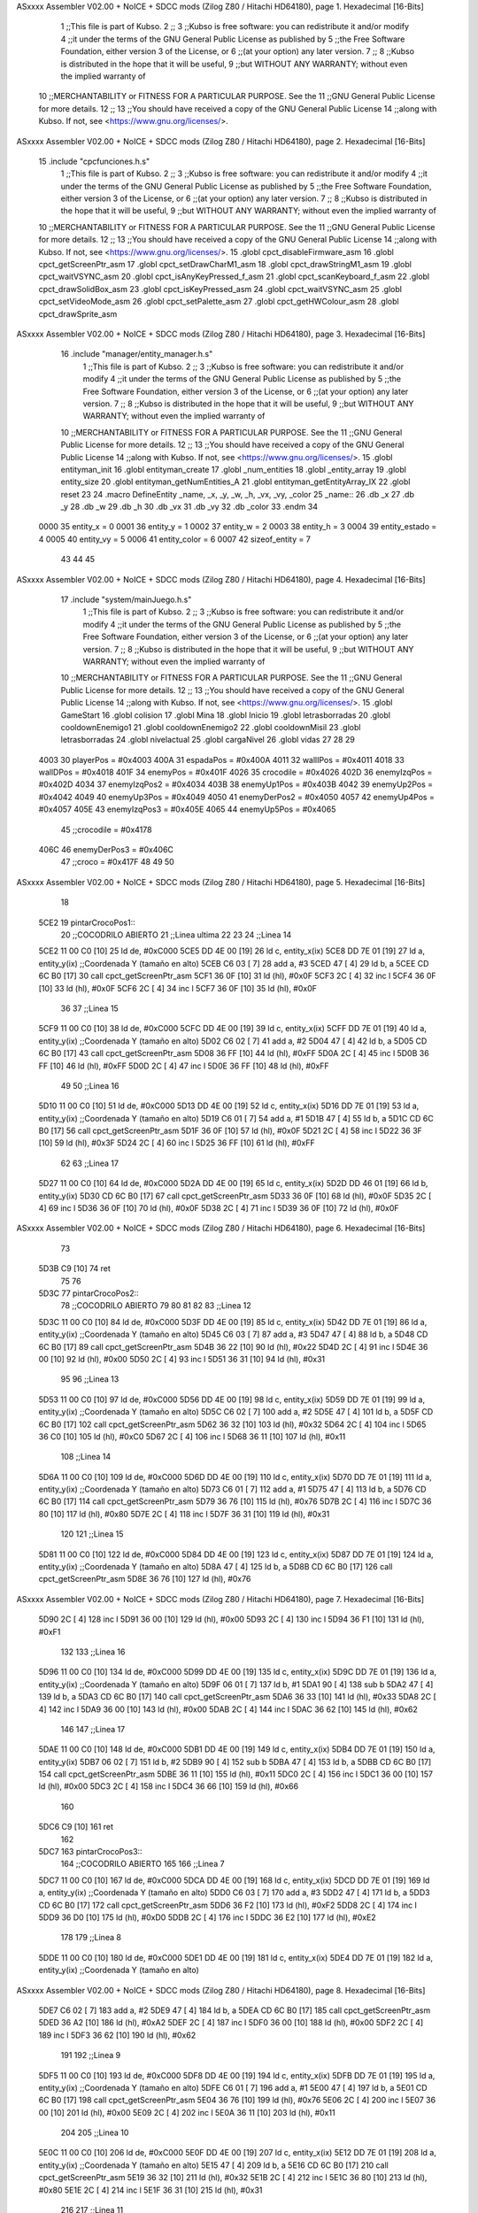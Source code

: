 ASxxxx Assembler V02.00 + NoICE + SDCC mods  (Zilog Z80 / Hitachi HD64180), page 1.
Hexadecimal [16-Bits]



                              1 ;;This file is part of Kubso.
                              2 ;;
                              3 ;;Kubso is free software: you can redistribute it and/or modify
                              4 ;;it under the terms of the GNU General Public License as published by
                              5 ;;the Free Software Foundation, either version 3 of the License, or
                              6 ;;(at your option) any later version.
                              7 ;;
                              8 ;;Kubso is distributed in the hope that it will be useful,
                              9 ;;but WITHOUT ANY WARRANTY; without even the implied warranty of
                             10 ;;MERCHANTABILITY or FITNESS FOR A PARTICULAR PURPOSE.  See the
                             11 ;;GNU General Public License for more details.
                             12 ;;
                             13 ;;You should have received a copy of the GNU General Public License
                             14 ;;along with Kubso.  If not, see <https://www.gnu.org/licenses/>.
ASxxxx Assembler V02.00 + NoICE + SDCC mods  (Zilog Z80 / Hitachi HD64180), page 2.
Hexadecimal [16-Bits]



                             15 .include "cpcfunciones.h.s"
                              1 ;;This file is part of Kubso.
                              2 ;;
                              3 ;;Kubso is free software: you can redistribute it and/or modify
                              4 ;;it under the terms of the GNU General Public License as published by
                              5 ;;the Free Software Foundation, either version 3 of the License, or
                              6 ;;(at your option) any later version.
                              7 ;;
                              8 ;;Kubso is distributed in the hope that it will be useful,
                              9 ;;but WITHOUT ANY WARRANTY; without even the implied warranty of
                             10 ;;MERCHANTABILITY or FITNESS FOR A PARTICULAR PURPOSE.  See the
                             11 ;;GNU General Public License for more details.
                             12 ;;
                             13 ;;You should have received a copy of the GNU General Public License
                             14 ;;along with Kubso.  If not, see <https://www.gnu.org/licenses/>.
                             15 .globl cpct_disableFirmware_asm
                             16 .globl cpct_getScreenPtr_asm
                             17 .globl cpct_setDrawCharM1_asm
                             18 .globl cpct_drawStringM1_asm
                             19 .globl cpct_waitVSYNC_asm
                             20 .globl cpct_isAnyKeyPressed_f_asm
                             21 .globl cpct_scanKeyboard_f_asm
                             22 .globl cpct_drawSolidBox_asm
                             23 .globl cpct_isKeyPressed_asm
                             24 .globl cpct_waitVSYNC_asm
                             25 .globl cpct_setVideoMode_asm
                             26 .globl cpct_setPalette_asm
                             27 .globl cpct_getHWColour_asm
                             28 .globl cpct_drawSprite_asm
ASxxxx Assembler V02.00 + NoICE + SDCC mods  (Zilog Z80 / Hitachi HD64180), page 3.
Hexadecimal [16-Bits]



                             16 .include "manager/entity_manager.h.s"
                              1 ;;This file is part of Kubso.
                              2 ;;
                              3 ;;Kubso is free software: you can redistribute it and/or modify
                              4 ;;it under the terms of the GNU General Public License as published by
                              5 ;;the Free Software Foundation, either version 3 of the License, or
                              6 ;;(at your option) any later version.
                              7 ;;
                              8 ;;Kubso is distributed in the hope that it will be useful,
                              9 ;;but WITHOUT ANY WARRANTY; without even the implied warranty of
                             10 ;;MERCHANTABILITY or FITNESS FOR A PARTICULAR PURPOSE.  See the
                             11 ;;GNU General Public License for more details.
                             12 ;;
                             13 ;;You should have received a copy of the GNU General Public License
                             14 ;;along with Kubso.  If not, see <https://www.gnu.org/licenses/>.
                             15 .globl entityman_init
                             16 .globl entityman_create
                             17 .globl _num_entities
                             18 .globl _entity_array
                             19 .globl entity_size
                             20 .globl entityman_getNumEntities_A
                             21 .globl entityman_getEntityArray_IX
                             22 .globl reset
                             23 
                             24 .macro  DefineEntity _name, _x, _y, _w, _h, _vx, _vy, _color
                             25 _name::
                             26    .db  _x
                             27    .db  _y
                             28    .db  _w
                             29    .db  _h
                             30    .db  _vx
                             31    .db  _vy
                             32    .db  _color
                             33 .endm
                             34 
                     0000    35 entity_x = 0
                     0001    36 entity_y = 1
                     0002    37 entity_w = 2
                     0003    38 entity_h = 3
                     0004    39 entity_estado = 4
                     0005    40 entity_vy = 5
                     0006    41 entity_color = 6
                     0007    42 sizeof_entity = 7
                             43 
                             44 
                             45 
ASxxxx Assembler V02.00 + NoICE + SDCC mods  (Zilog Z80 / Hitachi HD64180), page 4.
Hexadecimal [16-Bits]



                             17 .include "system/mainJuego.h.s"
                              1 ;;This file is part of Kubso.
                              2 ;;
                              3 ;;Kubso is free software: you can redistribute it and/or modify
                              4 ;;it under the terms of the GNU General Public License as published by
                              5 ;;the Free Software Foundation, either version 3 of the License, or
                              6 ;;(at your option) any later version.
                              7 ;;
                              8 ;;Kubso is distributed in the hope that it will be useful,
                              9 ;;but WITHOUT ANY WARRANTY; without even the implied warranty of
                             10 ;;MERCHANTABILITY or FITNESS FOR A PARTICULAR PURPOSE.  See the
                             11 ;;GNU General Public License for more details.
                             12 ;;
                             13 ;;You should have received a copy of the GNU General Public License
                             14 ;;along with Kubso.  If not, see <https://www.gnu.org/licenses/>.
                             15 .globl GameStart
                             16 .globl colision
                             17 .globl Mina
                             18 .globl Inicio
                             19 .globl letrasborradas
                             20 .globl cooldownEnemigo1
                             21 .globl cooldownEnemigo2
                             22 .globl cooldownMisil
                             23 .globl letrasborradas
                             24 .globl nivelactual
                             25 .globl cargaNivel
                             26 .globl vidas
                             27 
                             28 
                             29 
                     4003    30 playerPos = #0x4003
                     400A    31 espadaPos = #0x400A
                     4011    32 wallIPos = #0x4011
                     4018    33 wallDPos = #0x4018
                     401F    34 enemyPos = #0x401F
                     4026    35 crocodile = #0x4026
                     402D    36 enemyIzqPos = #0x402D
                     4034    37 enemyIzqPos2 = #0x4034
                     403B    38 enemyUp1Pos = #0x403B
                     4042    39 enemyUp2Pos = #0x4042
                     4049    40 enemyUp3Pos = #0x4049
                     4050    41 enemyDerPos2 = #0x4050
                     4057    42 enemyUp4Pos = #0x4057
                     405E    43 enemyIzqPos3 = #0x405E
                     4065    44 enemyUp5Pos = #0x4065
                             45 ;;crocodile = #0x4178
                     406C    46 enemyDerPos3 = #0x406C
                             47 ;;croco = #0x417F
                             48 
                             49 
                             50 
ASxxxx Assembler V02.00 + NoICE + SDCC mods  (Zilog Z80 / Hitachi HD64180), page 5.
Hexadecimal [16-Bits]



                             18 
   5CE2                      19 pintarCrocoPos1::
                             20 ;;COCODRILO ABIERTO 
                             21     ;;Linea ultima
                             22     
                             23     
                             24     ;;Linea 14
   5CE2 11 00 C0      [10]   25     ld      de, #0xC000      
   5CE5 DD 4E 00      [19]   26     ld      c,  entity_x(ix)        
   5CE8 DD 7E 01      [19]   27     ld      a,  entity_y(ix)         ;;Coordenada Y (tamaño en alto)
   5CEB C6 03         [ 7]   28     add a, #3
   5CED 47            [ 4]   29     ld b, a
   5CEE CD 6C B0      [17]   30     call cpct_getScreenPtr_asm
   5CF1 36 0F         [10]   31     ld      (hl),  #0x0F
   5CF3 2C            [ 4]   32     inc l   
   5CF4 36 0F         [10]   33     ld      (hl),  #0x0F
   5CF6 2C            [ 4]   34     inc l
   5CF7 36 0F         [10]   35     ld      (hl),  #0x0F
                             36 
                             37     ;;Linea 15
   5CF9 11 00 C0      [10]   38     ld      de, #0xC000      
   5CFC DD 4E 00      [19]   39     ld      c,  entity_x(ix)        
   5CFF DD 7E 01      [19]   40     ld      a,  entity_y(ix)         ;;Coordenada Y (tamaño en alto)
   5D02 C6 02         [ 7]   41     add a, #2
   5D04 47            [ 4]   42     ld b, a
   5D05 CD 6C B0      [17]   43     call cpct_getScreenPtr_asm
   5D08 36 FF         [10]   44     ld      (hl),  #0xFF
   5D0A 2C            [ 4]   45     inc l   
   5D0B 36 FF         [10]   46     ld      (hl),  #0xFF
   5D0D 2C            [ 4]   47     inc l
   5D0E 36 FF         [10]   48     ld      (hl),  #0xFF
                             49 
                             50     ;;Linea 16
   5D10 11 00 C0      [10]   51     ld      de, #0xC000      
   5D13 DD 4E 00      [19]   52     ld      c,  entity_x(ix)        
   5D16 DD 7E 01      [19]   53     ld      a,  entity_y(ix)         ;;Coordenada Y (tamaño en alto)
   5D19 C6 01         [ 7]   54     add a, #1
   5D1B 47            [ 4]   55     ld b, a
   5D1C CD 6C B0      [17]   56     call cpct_getScreenPtr_asm
   5D1F 36 0F         [10]   57     ld      (hl),  #0x0F
   5D21 2C            [ 4]   58     inc l   
   5D22 36 3F         [10]   59     ld      (hl),  #0x3F
   5D24 2C            [ 4]   60     inc l
   5D25 36 FF         [10]   61     ld      (hl),  #0xFF
                             62 
                             63     ;;Linea 17
   5D27 11 00 C0      [10]   64     ld      de, #0xC000      
   5D2A DD 4E 00      [19]   65     ld      c,  entity_x(ix)        
   5D2D DD 46 01      [19]   66     ld      b,  entity_y(ix)    
   5D30 CD 6C B0      [17]   67     call cpct_getScreenPtr_asm
   5D33 36 0F         [10]   68     ld      (hl),  #0x0F
   5D35 2C            [ 4]   69     inc l   
   5D36 36 0F         [10]   70     ld      (hl),  #0x0F
   5D38 2C            [ 4]   71     inc l
   5D39 36 0F         [10]   72     ld      (hl),  #0x0F
ASxxxx Assembler V02.00 + NoICE + SDCC mods  (Zilog Z80 / Hitachi HD64180), page 6.
Hexadecimal [16-Bits]



                             73 
   5D3B C9            [10]   74     ret
                             75 
                             76 
   5D3C                      77     pintarCrocoPos2::
                             78 ;;COCODRILO ABIERTO 
                             79     
                             80 
                             81    
                             82 
                             83     ;;Linea 12
   5D3C 11 00 C0      [10]   84     ld      de, #0xC000      
   5D3F DD 4E 00      [19]   85     ld      c,  entity_x(ix)        
   5D42 DD 7E 01      [19]   86     ld      a,  entity_y(ix)         ;;Coordenada Y (tamaño en alto)
   5D45 C6 03         [ 7]   87     add a, #3
   5D47 47            [ 4]   88     ld b, a
   5D48 CD 6C B0      [17]   89     call cpct_getScreenPtr_asm
   5D4B 36 22         [10]   90     ld      (hl),  #0x22
   5D4D 2C            [ 4]   91     inc l   
   5D4E 36 00         [10]   92     ld      (hl),  #0x00
   5D50 2C            [ 4]   93     inc l
   5D51 36 31         [10]   94     ld      (hl),  #0x31
                             95 
                             96     ;;Linea 13
   5D53 11 00 C0      [10]   97     ld      de, #0xC000      
   5D56 DD 4E 00      [19]   98     ld      c,  entity_x(ix)        
   5D59 DD 7E 01      [19]   99     ld      a,  entity_y(ix)         ;;Coordenada Y (tamaño en alto)
   5D5C C6 02         [ 7]  100     add a, #2
   5D5E 47            [ 4]  101     ld b, a
   5D5F CD 6C B0      [17]  102     call cpct_getScreenPtr_asm
   5D62 36 32         [10]  103     ld      (hl),  #0x32
   5D64 2C            [ 4]  104     inc l   
   5D65 36 C0         [10]  105     ld      (hl),  #0xC0
   5D67 2C            [ 4]  106     inc l
   5D68 36 11         [10]  107     ld      (hl),  #0x11
                            108     ;;Linea 14
   5D6A 11 00 C0      [10]  109     ld      de, #0xC000      
   5D6D DD 4E 00      [19]  110     ld      c,  entity_x(ix)        
   5D70 DD 7E 01      [19]  111     ld      a,  entity_y(ix)         ;;Coordenada Y (tamaño en alto)
   5D73 C6 01         [ 7]  112     add a, #1
   5D75 47            [ 4]  113     ld b, a
   5D76 CD 6C B0      [17]  114     call cpct_getScreenPtr_asm
   5D79 36 76         [10]  115     ld      (hl),  #0x76
   5D7B 2C            [ 4]  116     inc l   
   5D7C 36 80         [10]  117     ld      (hl),  #0x80
   5D7E 2C            [ 4]  118     inc l
   5D7F 36 31         [10]  119     ld      (hl),  #0x31
                            120 
                            121     ;;Linea 15
   5D81 11 00 C0      [10]  122     ld      de, #0xC000      
   5D84 DD 4E 00      [19]  123     ld      c,  entity_x(ix)        
   5D87 DD 7E 01      [19]  124     ld      a,  entity_y(ix)         ;;Coordenada Y (tamaño en alto)
   5D8A 47            [ 4]  125     ld b, a
   5D8B CD 6C B0      [17]  126     call cpct_getScreenPtr_asm
   5D8E 36 76         [10]  127     ld      (hl),  #0x76
ASxxxx Assembler V02.00 + NoICE + SDCC mods  (Zilog Z80 / Hitachi HD64180), page 7.
Hexadecimal [16-Bits]



   5D90 2C            [ 4]  128     inc l   
   5D91 36 00         [10]  129     ld      (hl),  #0x00
   5D93 2C            [ 4]  130     inc l
   5D94 36 F1         [10]  131     ld      (hl),  #0xF1
                            132 
                            133     ;;Linea 16
   5D96 11 00 C0      [10]  134     ld      de, #0xC000      
   5D99 DD 4E 00      [19]  135     ld      c,  entity_x(ix)        
   5D9C DD 7E 01      [19]  136     ld      a,  entity_y(ix)         ;;Coordenada Y (tamaño en alto)
   5D9F 06 01         [ 7]  137     ld b, #1
   5DA1 90            [ 4]  138     sub b
   5DA2 47            [ 4]  139     ld b, a 
   5DA3 CD 6C B0      [17]  140     call cpct_getScreenPtr_asm
   5DA6 36 33         [10]  141     ld      (hl),  #0x33
   5DA8 2C            [ 4]  142     inc l   
   5DA9 36 00         [10]  143     ld      (hl),  #0x00
   5DAB 2C            [ 4]  144     inc l
   5DAC 36 62         [10]  145     ld      (hl),  #0x62
                            146 
                            147     ;;Linea 17
   5DAE 11 00 C0      [10]  148     ld      de, #0xC000      
   5DB1 DD 4E 00      [19]  149     ld      c,  entity_x(ix)        
   5DB4 DD 7E 01      [19]  150     ld      a,  entity_y(ix)
   5DB7 06 02         [ 7]  151     ld b, #2
   5DB9 90            [ 4]  152     sub b
   5DBA 47            [ 4]  153     ld b, a     
   5DBB CD 6C B0      [17]  154     call cpct_getScreenPtr_asm
   5DBE 36 11         [10]  155     ld      (hl),  #0x11
   5DC0 2C            [ 4]  156     inc l   
   5DC1 36 00         [10]  157     ld      (hl),  #0x00
   5DC3 2C            [ 4]  158     inc l
   5DC4 36 66         [10]  159     ld      (hl),  #0x66
                            160 
   5DC6 C9            [10]  161     ret
                            162 
   5DC7                     163     pintarCrocoPos3::
                            164 ;;COCODRILO ABIERTO 
                            165     
                            166     ;;Linea 7
   5DC7 11 00 C0      [10]  167     ld      de, #0xC000      
   5DCA DD 4E 00      [19]  168     ld      c,  entity_x(ix)        
   5DCD DD 7E 01      [19]  169     ld      a,  entity_y(ix)         ;;Coordenada Y (tamaño en alto)
   5DD0 C6 03         [ 7]  170     add a, #3
   5DD2 47            [ 4]  171     ld b, a
   5DD3 CD 6C B0      [17]  172     call cpct_getScreenPtr_asm
   5DD6 36 F2         [10]  173     ld      (hl),  #0xF2
   5DD8 2C            [ 4]  174     inc l   
   5DD9 36 D0         [10]  175     ld      (hl),  #0xD0
   5DDB 2C            [ 4]  176     inc l
   5DDC 36 E2         [10]  177     ld      (hl),  #0xE2
                            178 
                            179     ;;Linea 8
   5DDE 11 00 C0      [10]  180     ld      de, #0xC000      
   5DE1 DD 4E 00      [19]  181     ld      c,  entity_x(ix)        
   5DE4 DD 7E 01      [19]  182     ld      a,  entity_y(ix)         ;;Coordenada Y (tamaño en alto)
ASxxxx Assembler V02.00 + NoICE + SDCC mods  (Zilog Z80 / Hitachi HD64180), page 8.
Hexadecimal [16-Bits]



   5DE7 C6 02         [ 7]  183     add a, #2
   5DE9 47            [ 4]  184     ld b, a
   5DEA CD 6C B0      [17]  185     call cpct_getScreenPtr_asm
   5DED 36 A2         [10]  186     ld      (hl),  #0xA2
   5DEF 2C            [ 4]  187     inc l   
   5DF0 36 00         [10]  188     ld      (hl),  #0x00
   5DF2 2C            [ 4]  189     inc l
   5DF3 36 62         [10]  190     ld      (hl),  #0x62
                            191 
                            192     ;;Linea 9
   5DF5 11 00 C0      [10]  193     ld      de, #0xC000      
   5DF8 DD 4E 00      [19]  194     ld      c,  entity_x(ix)        
   5DFB DD 7E 01      [19]  195     ld      a,  entity_y(ix)         ;;Coordenada Y (tamaño en alto)
   5DFE C6 01         [ 7]  196     add a, #1
   5E00 47            [ 4]  197     ld b, a
   5E01 CD 6C B0      [17]  198     call cpct_getScreenPtr_asm
   5E04 36 76         [10]  199     ld      (hl),  #0x76
   5E06 2C            [ 4]  200     inc l   
   5E07 36 00         [10]  201     ld      (hl),  #0x00
   5E09 2C            [ 4]  202     inc l
   5E0A 36 11         [10]  203     ld      (hl),  #0x11
                            204 
                            205     ;;Linea 10
   5E0C 11 00 C0      [10]  206     ld      de, #0xC000      
   5E0F DD 4E 00      [19]  207     ld      c,  entity_x(ix)        
   5E12 DD 7E 01      [19]  208     ld      a,  entity_y(ix)         ;;Coordenada Y (tamaño en alto)
   5E15 47            [ 4]  209     ld b, a
   5E16 CD 6C B0      [17]  210     call cpct_getScreenPtr_asm
   5E19 36 32         [10]  211     ld      (hl),  #0x32
   5E1B 2C            [ 4]  212     inc l   
   5E1C 36 80         [10]  213     ld      (hl),  #0x80
   5E1E 2C            [ 4]  214     inc l
   5E1F 36 31         [10]  215     ld      (hl),  #0x31
                            216 
                            217     ;;Linea 11
   5E21 11 00 C0      [10]  218     ld      de, #0xC000      
   5E24 DD 4E 00      [19]  219     ld      c,  entity_x(ix)        
   5E27 DD 7E 01      [19]  220     ld      a,  entity_y(ix)         ;;Coordenada Y (tamaño en alto)
   5E2A 06 01         [ 7]  221     ld b, #1
   5E2C 90            [ 4]  222     sub b
   5E2D 47            [ 4]  223     ld b, a 
   5E2E CD 6C B0      [17]  224     call cpct_getScreenPtr_asm
   5E31 36 32         [10]  225     ld      (hl),  #0x32
   5E33 2C            [ 4]  226     inc l   
   5E34 36 00         [10]  227     ld      (hl),  #0x00
   5E36 2C            [ 4]  228     inc l
   5E37 36 71         [10]  229     ld      (hl),  #0x71
                            230 
                            231     ;;Linea 12
   5E39 11 00 C0      [10]  232     ld      de, #0xC000      
   5E3C DD 4E 00      [19]  233     ld      c,  entity_x(ix)        
   5E3F DD 7E 01      [19]  234     ld      a,  entity_y(ix)         ;;Coordenada Y (tamaño en alto)
   5E42 06 02         [ 7]  235     ld b, #2
   5E44 90            [ 4]  236     sub b
   5E45 47            [ 4]  237     ld b, a 
ASxxxx Assembler V02.00 + NoICE + SDCC mods  (Zilog Z80 / Hitachi HD64180), page 9.
Hexadecimal [16-Bits]



   5E46 CD 6C B0      [17]  238     call cpct_getScreenPtr_asm
   5E49 36 22         [10]  239     ld      (hl),  #0x22
   5E4B 2C            [ 4]  240     inc l   
   5E4C 36 00         [10]  241     ld      (hl),  #0x00
   5E4E 2C            [ 4]  242     inc l
   5E4F 36 31         [10]  243     ld      (hl),  #0x31
                            244 
                            245     ;;Linea 13
   5E51 11 00 C0      [10]  246     ld      de, #0xC000      
   5E54 DD 4E 00      [19]  247     ld      c,  entity_x(ix)        
   5E57 DD 7E 01      [19]  248     ld      a,  entity_y(ix)         ;;Coordenada Y (tamaño en alto)
   5E5A 06 03         [ 7]  249     ld b, #3
   5E5C 90            [ 4]  250     sub b
   5E5D 47            [ 4]  251     ld b, a  
   5E5E CD 6C B0      [17]  252     call cpct_getScreenPtr_asm
   5E61 36 32         [10]  253     ld      (hl),  #0x32
   5E63 2C            [ 4]  254     inc l   
   5E64 36 C0         [10]  255     ld      (hl),  #0xC0
   5E66 2C            [ 4]  256     inc l
   5E67 36 11         [10]  257     ld      (hl),  #0x11
                            258     ;;Linea 14
   5E69 11 00 C0      [10]  259     ld      de, #0xC000      
   5E6C DD 4E 00      [19]  260     ld      c,  entity_x(ix)        
   5E6F DD 7E 01      [19]  261     ld      a,  entity_y(ix)         ;;Coordenada Y (tamaño en alto)
   5E72 06 04         [ 7]  262     ld b, #4
   5E74 90            [ 4]  263     sub b
   5E75 47            [ 4]  264     ld b, a  
   5E76 CD 6C B0      [17]  265     call cpct_getScreenPtr_asm
   5E79 36 76         [10]  266     ld      (hl),  #0x76
   5E7B 2C            [ 4]  267     inc l   
   5E7C 36 80         [10]  268     ld      (hl),  #0x80
   5E7E 2C            [ 4]  269     inc l
   5E7F 36 31         [10]  270     ld      (hl),  #0x31
                            271 
                            272     ;;Linea 15
   5E81 11 00 C0      [10]  273     ld      de, #0xC000      
   5E84 DD 4E 00      [19]  274     ld      c,  entity_x(ix)        
   5E87 DD 7E 01      [19]  275     ld      a,  entity_y(ix)         ;;Coordenada Y (tamaño en alto)
   5E8A 06 05         [ 7]  276     ld b, #5
   5E8C 90            [ 4]  277     sub b
   5E8D 47            [ 4]  278     ld b, a  
   5E8E CD 6C B0      [17]  279     call cpct_getScreenPtr_asm
   5E91 36 76         [10]  280     ld      (hl),  #0x76
   5E93 2C            [ 4]  281     inc l   
   5E94 36 00         [10]  282     ld      (hl),  #0x00
   5E96 2C            [ 4]  283     inc l
   5E97 36 F1         [10]  284     ld      (hl),  #0xF1
                            285 
                            286     ;;Linea 16
   5E99 11 00 C0      [10]  287     ld      de, #0xC000      
   5E9C DD 4E 00      [19]  288     ld      c,  entity_x(ix)        
   5E9F DD 7E 01      [19]  289     ld      a,  entity_y(ix)         ;;Coordenada Y (tamaño en alto)
   5EA2 06 06         [ 7]  290     ld b, #6
   5EA4 90            [ 4]  291     sub b
   5EA5 47            [ 4]  292     ld b, a  
ASxxxx Assembler V02.00 + NoICE + SDCC mods  (Zilog Z80 / Hitachi HD64180), page 10.
Hexadecimal [16-Bits]



   5EA6 CD 6C B0      [17]  293     call cpct_getScreenPtr_asm
   5EA9 36 33         [10]  294     ld      (hl),  #0x33
   5EAB 2C            [ 4]  295     inc l   
   5EAC 36 00         [10]  296     ld      (hl),  #0x00
   5EAE 2C            [ 4]  297     inc l
   5EAF 36 62         [10]  298     ld      (hl),  #0x62
                            299 
                            300     ;;Linea 17
   5EB1 11 00 C0      [10]  301     ld      de, #0xC000      
   5EB4 DD 4E 00      [19]  302     ld      c,  entity_x(ix)        
   5EB7 DD 7E 01      [19]  303     ld      a,  entity_y(ix)         ;;Coordenada Y (tamaño en alto)
   5EBA 06 07         [ 7]  304     ld b, #7
   5EBC 90            [ 4]  305     sub b
   5EBD 47            [ 4]  306     ld b, a  
   5EBE CD 6C B0      [17]  307     call cpct_getScreenPtr_asm
   5EC1 36 11         [10]  308     ld      (hl),  #0x11
   5EC3 2C            [ 4]  309     inc l   
   5EC4 36 00         [10]  310     ld      (hl),  #0x00
   5EC6 2C            [ 4]  311     inc l
   5EC7 36 66         [10]  312     ld      (hl),  #0x66
                            313 
   5EC9 C9            [10]  314     ret
                            315 
   5ECA                     316     pintarCrocoPos4::
                            317 ;;COCODRILO ABIERTO 
                            318     ;;Linea ultima
   5ECA 11 00 C0      [10]  319     ld      de, #0xC000       ;;Puntero a la posición en pantalla (COOO sería el inicio de la pantalla)
   5ECD DD 21 26 40   [14]  320     ld ix, #crocodile 
   5ED1 DD 4E 00      [19]  321     ld      c,  entity_x(ix)        ;;Coordenada X (tamaño en ancho)
   5ED4 DD 7E 01      [19]  322     ld      a,  entity_y(ix)         ;;Coordenada Y (tamaño en alto)
   5ED7 C6 03         [ 7]  323     add a, #3
   5ED9 47            [ 4]  324     ld b, a
   5EDA CD 6C B0      [17]  325     call cpct_getScreenPtr_asm  ;;Función que calcula la dirección de memoria de video con esos parámetros
   5EDD 36 FF         [10]  326     ld      (hl),  #0xFF
   5EDF 2C            [ 4]  327     inc l   
   5EE0 36 FF         [10]  328     ld      (hl),  #0xFF
   5EE2 2C            [ 4]  329     inc l
   5EE3 36 00         [10]  330     ld      (hl),  #0x00
                            331 
                            332     ;;Linea penultima
   5EE5 11 00 C0      [10]  333     ld      de, #0xC000      
   5EE8 DD 4E 00      [19]  334     ld      c,  entity_x(ix)        
   5EEB DD 7E 01      [19]  335     ld      a,  entity_y(ix)         ;;Coordenada Y (tamaño en alto)
   5EEE C6 02         [ 7]  336     add a, #2
   5EF0 47            [ 4]  337     ld b, a
   5EF1 CD 6C B0      [17]  338     call cpct_getScreenPtr_asm
   5EF4 36 FF         [10]  339     ld      (hl),  #0xFF
   5EF6 2C            [ 4]  340     inc l   
   5EF7 36 FF         [10]  341     ld      (hl),  #0xFF
   5EF9 2C            [ 4]  342     inc l
   5EFA 36 00         [10]  343     ld      (hl),  #0x00
                            344 
                            345     ;;Linea 3
   5EFC 11 00 C0      [10]  346     ld      de, #0xC000      
   5EFF DD 4E 00      [19]  347     ld      c,  entity_x(ix)        
ASxxxx Assembler V02.00 + NoICE + SDCC mods  (Zilog Z80 / Hitachi HD64180), page 11.
Hexadecimal [16-Bits]



   5F02 DD 7E 01      [19]  348     ld      a,  entity_y(ix)         ;;Coordenada Y (tamaño en alto)
   5F05 C6 01         [ 7]  349     add a, #1
   5F07 47            [ 4]  350     ld b, a
   5F08 CD 6C B0      [17]  351     call cpct_getScreenPtr_asm
   5F0B 36 FF         [10]  352     ld      (hl),  #0xFF
   5F0D 2C            [ 4]  353     inc l   
   5F0E 36 FF         [10]  354     ld      (hl),  #0xFF
   5F10 2C            [ 4]  355     inc l
   5F11 36 00         [10]  356     ld      (hl),  #0x00
                            357 
                            358     ;;Linea 4
   5F13 11 00 C0      [10]  359     ld      de, #0xC000      
   5F16 DD 4E 00      [19]  360     ld      c,  entity_x(ix)        
   5F19 DD 7E 01      [19]  361     ld      a,  entity_y(ix)         ;;Coordenada Y (tamaño en alto)
   5F1C 47            [ 4]  362     ld b, a
   5F1D CD 6C B0      [17]  363     call cpct_getScreenPtr_asm
   5F20 36 66         [10]  364     ld      (hl),  #0x66
   5F22 2C            [ 4]  365     inc l   
   5F23 36 11         [10]  366     ld      (hl),  #0x11
   5F25 2C            [ 4]  367     inc l
   5F26 36 00         [10]  368     ld      (hl),  #0x00
                            369 
                            370     ;;Linea 5
   5F28 11 00 C0      [10]  371     ld      de, #0xC000      
   5F2B DD 4E 00      [19]  372     ld      c,  entity_x(ix)        
   5F2E DD 7E 01      [19]  373     ld      a,  entity_y(ix)         ;;Coordenada Y (tamaño en alto)
   5F31 06 01         [ 7]  374     ld b, #1
   5F33 90            [ 4]  375     sub b
   5F34 47            [ 4]  376     ld b, a 
   5F35 CD 6C B0      [17]  377     call cpct_getScreenPtr_asm
   5F38 36 76         [10]  378     ld      (hl),  #0x76
   5F3A 2C            [ 4]  379     inc l   
   5F3B 36 00         [10]  380     ld      (hl),  #0x00
   5F3D 2C            [ 4]  381     inc l
   5F3E 36 88         [10]  382     ld      (hl),  #0x88
                            383 
                            384     ;;Linea 6
   5F40 11 00 C0      [10]  385     ld      de, #0xC000      
   5F43 DD 4E 00      [19]  386     ld      c,  entity_x(ix)        
   5F46 DD 7E 01      [19]  387     ld      a,  entity_y(ix)         ;;Coordenada Y (tamaño en alto)
   5F49 06 02         [ 7]  388     ld b, #2
   5F4B 90            [ 4]  389     sub b
   5F4C 47            [ 4]  390     ld b, a 
   5F4D CD 6C B0      [17]  391     call cpct_getScreenPtr_asm
   5F50 36 76         [10]  392     ld      (hl),  #0x76
   5F52 2C            [ 4]  393     inc l   
   5F53 36 80         [10]  394     ld      (hl),  #0x80
   5F55 2C            [ 4]  395     inc l
   5F56 36 C4         [10]  396     ld      (hl),  #0xC4
                            397 
                            398     ;;Linea 7
   5F58 11 00 C0      [10]  399     ld      de, #0xC000      
   5F5B DD 4E 00      [19]  400     ld      c,  entity_x(ix)        
   5F5E DD 7E 01      [19]  401     ld      a,  entity_y(ix)         ;;Coordenada Y (tamaño en alto)
   5F61 06 03         [ 7]  402     ld b, #3
ASxxxx Assembler V02.00 + NoICE + SDCC mods  (Zilog Z80 / Hitachi HD64180), page 12.
Hexadecimal [16-Bits]



   5F63 90            [ 4]  403     sub b
   5F64 47            [ 4]  404     ld b, a 
   5F65 CD 6C B0      [17]  405     call cpct_getScreenPtr_asm
   5F68 36 F2         [10]  406     ld      (hl),  #0xF2
   5F6A 2C            [ 4]  407     inc l   
   5F6B 36 D0         [10]  408     ld      (hl),  #0xD0
   5F6D 2C            [ 4]  409     inc l
   5F6E 36 E2         [10]  410     ld      (hl),  #0xE2
                            411 
                            412     ;;Linea 8
   5F70 11 00 C0      [10]  413     ld      de, #0xC000      
   5F73 DD 4E 00      [19]  414     ld      c,  entity_x(ix)        
   5F76 DD 7E 01      [19]  415     ld      a,  entity_y(ix)         ;;Coordenada Y (tamaño en alto)
   5F79 06 04         [ 7]  416     ld b, #4
   5F7B 90            [ 4]  417     sub b
   5F7C 47            [ 4]  418     ld b, a  
   5F7D CD 6C B0      [17]  419     call cpct_getScreenPtr_asm
   5F80 36 A2         [10]  420     ld      (hl),  #0xA2
   5F82 2C            [ 4]  421     inc l   
   5F83 36 00         [10]  422     ld      (hl),  #0x00
   5F85 2C            [ 4]  423     inc l
   5F86 36 62         [10]  424     ld      (hl),  #0x62
                            425 
                            426     ;;Linea 9
   5F88 11 00 C0      [10]  427     ld      de, #0xC000      
   5F8B DD 4E 00      [19]  428     ld      c,  entity_x(ix)        
   5F8E DD 7E 01      [19]  429     ld      a,  entity_y(ix)         ;;Coordenada Y (tamaño en alto)
   5F91 06 05         [ 7]  430     ld b, #5
   5F93 90            [ 4]  431     sub b
   5F94 47            [ 4]  432     ld b, a  
   5F95 CD 6C B0      [17]  433     call cpct_getScreenPtr_asm
   5F98 36 76         [10]  434     ld      (hl),  #0x76
   5F9A 2C            [ 4]  435     inc l   
   5F9B 36 00         [10]  436     ld      (hl),  #0x00
   5F9D 2C            [ 4]  437     inc l
   5F9E 36 11         [10]  438     ld      (hl),  #0x11
                            439 
                            440     ;;Linea 10
   5FA0 11 00 C0      [10]  441     ld      de, #0xC000      
   5FA3 DD 4E 00      [19]  442     ld      c,  entity_x(ix)        
   5FA6 DD 7E 01      [19]  443     ld      a,  entity_y(ix)         ;;Coordenada Y (tamaño en alto)
   5FA9 06 06         [ 7]  444     ld b, #6
   5FAB 90            [ 4]  445     sub b
   5FAC 47            [ 4]  446     ld b, a  
   5FAD CD 6C B0      [17]  447     call cpct_getScreenPtr_asm
   5FB0 36 32         [10]  448     ld      (hl),  #0x32
   5FB2 2C            [ 4]  449     inc l   
   5FB3 36 80         [10]  450     ld      (hl),  #0x80
   5FB5 2C            [ 4]  451     inc l
   5FB6 36 31         [10]  452     ld      (hl),  #0x31
                            453 
                            454     ;;Linea 11
   5FB8 11 00 C0      [10]  455     ld      de, #0xC000      
   5FBB DD 4E 00      [19]  456     ld      c,  entity_x(ix)        
   5FBE DD 7E 01      [19]  457     ld      a,  entity_y(ix)         ;;Coordenada Y (tamaño en alto)
ASxxxx Assembler V02.00 + NoICE + SDCC mods  (Zilog Z80 / Hitachi HD64180), page 13.
Hexadecimal [16-Bits]



   5FC1 06 07         [ 7]  458     ld b, #7
   5FC3 90            [ 4]  459     sub b
   5FC4 47            [ 4]  460     ld b, a  
   5FC5 CD 6C B0      [17]  461     call cpct_getScreenPtr_asm
   5FC8 36 32         [10]  462     ld      (hl),  #0x32
   5FCA 2C            [ 4]  463     inc l   
   5FCB 36 00         [10]  464     ld      (hl),  #0x00
   5FCD 2C            [ 4]  465     inc l
   5FCE 36 71         [10]  466     ld      (hl),  #0x71
                            467 
                            468     ;;Linea 12
   5FD0 11 00 C0      [10]  469     ld      de, #0xC000      
   5FD3 DD 4E 00      [19]  470     ld      c,  entity_x(ix)        
   5FD6 DD 7E 01      [19]  471     ld      a,  entity_y(ix)         ;;Coordenada Y (tamaño en alto)
   5FD9 06 08         [ 7]  472     ld b, #8
   5FDB 90            [ 4]  473     sub b
   5FDC 47            [ 4]  474     ld b, a  
   5FDD CD 6C B0      [17]  475     call cpct_getScreenPtr_asm
   5FE0 36 22         [10]  476     ld      (hl),  #0x22
   5FE2 2C            [ 4]  477     inc l   
   5FE3 36 00         [10]  478     ld      (hl),  #0x00
   5FE5 2C            [ 4]  479     inc l
   5FE6 36 31         [10]  480     ld      (hl),  #0x31
                            481 
                            482     ;;Linea 13
   5FE8 11 00 C0      [10]  483     ld      de, #0xC000      
   5FEB DD 4E 00      [19]  484     ld      c,  entity_x(ix)        
   5FEE DD 7E 01      [19]  485     ld      a,  entity_y(ix)         ;;Coordenada Y (tamaño en alto)
   5FF1 06 09         [ 7]  486     ld b, #9
   5FF3 90            [ 4]  487     sub b
   5FF4 47            [ 4]  488     ld b, a  
   5FF5 CD 6C B0      [17]  489     call cpct_getScreenPtr_asm
   5FF8 36 32         [10]  490     ld      (hl),  #0x32
   5FFA 2C            [ 4]  491     inc l   
   5FFB 36 C0         [10]  492     ld      (hl),  #0xC0
   5FFD 2C            [ 4]  493     inc l
   5FFE 36 11         [10]  494     ld      (hl),  #0x11
                            495     ;;Linea 14
   6000 11 00 C0      [10]  496     ld      de, #0xC000      
   6003 DD 4E 00      [19]  497     ld      c,  entity_x(ix)        
   6006 DD 7E 01      [19]  498     ld      a,  entity_y(ix)         ;;Coordenada Y (tamaño en alto)
   6009 06 0A         [ 7]  499     ld b, #10
   600B 90            [ 4]  500     sub b
   600C 47            [ 4]  501     ld b, a  
   600D CD 6C B0      [17]  502     call cpct_getScreenPtr_asm
   6010 36 76         [10]  503     ld      (hl),  #0x76
   6012 2C            [ 4]  504     inc l   
   6013 36 80         [10]  505     ld      (hl),  #0x80
   6015 2C            [ 4]  506     inc l
   6016 36 31         [10]  507     ld      (hl),  #0x31
                            508 
                            509     ;;Linea 15
   6018 11 00 C0      [10]  510     ld      de, #0xC000      
   601B DD 4E 00      [19]  511     ld      c,  entity_x(ix)        
   601E DD 7E 01      [19]  512     ld      a,  entity_y(ix)         ;;Coordenada Y (tamaño en alto)
ASxxxx Assembler V02.00 + NoICE + SDCC mods  (Zilog Z80 / Hitachi HD64180), page 14.
Hexadecimal [16-Bits]



   6021 06 0B         [ 7]  513     ld b, #11
   6023 90            [ 4]  514     sub b
   6024 47            [ 4]  515     ld b, a  
   6025 CD 6C B0      [17]  516     call cpct_getScreenPtr_asm
   6028 36 76         [10]  517     ld      (hl),  #0x76
   602A 2C            [ 4]  518     inc l   
   602B 36 00         [10]  519     ld      (hl),  #0x00
   602D 2C            [ 4]  520     inc l
   602E 36 F1         [10]  521     ld      (hl),  #0xF1
                            522 
                            523     ;;Linea 16
   6030 11 00 C0      [10]  524     ld      de, #0xC000      
   6033 DD 4E 00      [19]  525     ld      c,  entity_x(ix)        
   6036 DD 7E 01      [19]  526     ld      a,  entity_y(ix)         ;;Coordenada Y (tamaño en alto)
   6039 06 0C         [ 7]  527     ld b, #12
   603B 90            [ 4]  528     sub b
   603C 47            [ 4]  529     ld b, a  
   603D CD 6C B0      [17]  530     call cpct_getScreenPtr_asm
   6040 36 33         [10]  531     ld      (hl),  #0x33
   6042 2C            [ 4]  532     inc l   
   6043 36 00         [10]  533     ld      (hl),  #0x00
   6045 2C            [ 4]  534     inc l
   6046 36 62         [10]  535     ld      (hl),  #0x62
                            536 
                            537     ;;Linea 17
   6048 11 00 C0      [10]  538     ld      de, #0xC000      
   604B DD 4E 00      [19]  539     ld      c,  entity_x(ix)        
   604E DD 7E 01      [19]  540     ld      a,  entity_y(ix) 
   6051 06 0D         [ 7]  541     ld b, #13
   6053 90            [ 4]  542     sub b
   6054 47            [ 4]  543     ld b, a     
   6055 CD 6C B0      [17]  544     call cpct_getScreenPtr_asm
   6058 36 11         [10]  545     ld      (hl),  #0x11
   605A 2C            [ 4]  546     inc l   
   605B 36 00         [10]  547     ld      (hl),  #0x00
   605D 2C            [ 4]  548     inc l
   605E 36 66         [10]  549     ld      (hl),  #0x66
                            550 
   6060 C9            [10]  551     ret
                            552 
   6061                     553     pintarCrocoPos5::
                            554 ;;COCODRILO CERRADO    
                            555     ;;Linea ultima
   6061 DD 21 26 40   [14]  556     ld ix, #crocodile 
   6065 11 00 C0      [10]  557     ld      de, #0xC000       ;;Puntero a la posición en pantalla (COOO sería el inicio de la pantalla)
   6068 DD 4E 00      [19]  558     ld      c,  entity_x(ix)        
   606B DD 7E 01      [19]  559     ld      a,  entity_y(ix) 
   606E C6 03         [ 7]  560     add a, #3
   6070 47            [ 4]  561     ld b, a
   6071 CD 6C B0      [17]  562     call cpct_getScreenPtr_asm  ;;Función que calcula la dirección de memoria de video con esos parámetros
   6074 36 FF         [10]  563     ld      (hl),  #0xFF
   6076 2C            [ 4]  564     inc l   
   6077 36 FF         [10]  565     ld      (hl),  #0xFF
   6079 2C            [ 4]  566     inc l
   607A 36 00         [10]  567     ld      (hl),  #0x00
ASxxxx Assembler V02.00 + NoICE + SDCC mods  (Zilog Z80 / Hitachi HD64180), page 15.
Hexadecimal [16-Bits]



                            568 
                            569     ;;Linea penultima
   607C 11 00 C0      [10]  570     ld      de, #0xC000      
   607F DD 4E 00      [19]  571     ld      c,  entity_x(ix)        
   6082 DD 7E 01      [19]  572     ld      a,  entity_y(ix) 
   6085 C6 02         [ 7]  573     add a, #2
   6087 47            [ 4]  574     ld b, a
   6088 CD 6C B0      [17]  575     call cpct_getScreenPtr_asm
   608B 36 FF         [10]  576     ld      (hl),  #0xFF
   608D 2C            [ 4]  577     inc l   
   608E 36 FF         [10]  578     ld      (hl),  #0xFF
   6090 2C            [ 4]  579     inc l
   6091 36 00         [10]  580     ld      (hl),  #0x00
                            581 
                            582     ;;Linea 3
   6093 11 00 C0      [10]  583     ld      de, #0xC000      
   6096 DD 4E 00      [19]  584     ld      c,  entity_x(ix)        
   6099 DD 7E 01      [19]  585     ld      a,  entity_y(ix) 
   609C C6 01         [ 7]  586     add a, #1
   609E 47            [ 4]  587     ld b, a
   609F CD 6C B0      [17]  588     call cpct_getScreenPtr_asm
   60A2 36 FF         [10]  589     ld      (hl),  #0xFF
   60A4 2C            [ 4]  590     inc l   
   60A5 36 FF         [10]  591     ld      (hl),  #0xFF
   60A7 2C            [ 4]  592     inc l
   60A8 36 00         [10]  593     ld      (hl),  #0x00
                            594 
                            595     ;;Linea 4
   60AA 11 00 C0      [10]  596     ld      de, #0xC000      
   60AD DD 4E 00      [19]  597     ld      c,  entity_x(ix)        
   60B0 DD 7E 01      [19]  598     ld      a,  entity_y(ix) 
   60B3 47            [ 4]  599     ld b, a
   60B4 CD 6C B0      [17]  600     call cpct_getScreenPtr_asm
   60B7 36 66         [10]  601     ld      (hl),  #0x66
   60B9 2C            [ 4]  602     inc l   
   60BA 36 11         [10]  603     ld      (hl),  #0x11
   60BC 2C            [ 4]  604     inc l
   60BD 36 00         [10]  605     ld      (hl),  #0x00
                            606 
                            607     ;;Linea 5
   60BF 11 00 C0      [10]  608     ld      de, #0xC000      
   60C2 DD 4E 00      [19]  609     ld      c,  entity_x(ix)        
   60C5 DD 7E 01      [19]  610     ld      a,  entity_y(ix) 
   60C8 06 01         [ 7]  611     ld b, #1
   60CA 90            [ 4]  612     sub b
   60CB 47            [ 4]  613     ld b, a 
   60CC CD 6C B0      [17]  614     call cpct_getScreenPtr_asm
   60CF 36 76         [10]  615     ld      (hl),  #0x76
   60D1 2C            [ 4]  616     inc l   
   60D2 36 00         [10]  617     ld      (hl),  #0x00
   60D4 2C            [ 4]  618     inc l
   60D5 36 88         [10]  619     ld      (hl),  #0x88
                            620 
                            621     ;;Linea 6
   60D7 11 00 C0      [10]  622     ld      de, #0xC000      
ASxxxx Assembler V02.00 + NoICE + SDCC mods  (Zilog Z80 / Hitachi HD64180), page 16.
Hexadecimal [16-Bits]



   60DA DD 4E 00      [19]  623     ld      c,  entity_x(ix)        
   60DD DD 7E 01      [19]  624     ld      a,  entity_y(ix) 
   60E0 06 02         [ 7]  625     ld b, #2
   60E2 90            [ 4]  626     sub b
   60E3 47            [ 4]  627     ld b, a 
   60E4 CD 6C B0      [17]  628     call cpct_getScreenPtr_asm
   60E7 36 76         [10]  629     ld      (hl),  #0x76
   60E9 2C            [ 4]  630     inc l   
   60EA 36 80         [10]  631     ld      (hl),  #0x80
   60EC 2C            [ 4]  632     inc l
   60ED 36 88         [10]  633     ld      (hl),  #0x88
                            634 
                            635     ;;Linea 7
   60EF 11 00 C0      [10]  636     ld      de, #0xC000      
   60F2 DD 4E 00      [19]  637     ld      c,  entity_x(ix)        
   60F5 DD 7E 01      [19]  638     ld      a,  entity_y(ix) 
   60F8 06 03         [ 7]  639     ld b, #3
   60FA 90            [ 4]  640     sub b
   60FB 47            [ 4]  641     ld b, a 
   60FC CD 6C B0      [17]  642     call cpct_getScreenPtr_asm
   60FF 36 F2         [10]  643     ld      (hl),  #0xF2
   6101 2C            [ 4]  644     inc l   
   6102 36 D0         [10]  645     ld      (hl),  #0xD0
   6104 2C            [ 4]  646     inc l
   6105 36 88         [10]  647     ld      (hl),  #0x88
                            648 
                            649     ;;Linea 8
   6107 11 00 C0      [10]  650     ld      de, #0xC000      
   610A DD 4E 00      [19]  651     ld      c,  entity_x(ix)        
   610D DD 7E 01      [19]  652     ld      a,  entity_y(ix) 
   6110 06 04         [ 7]  653     ld b, #4
   6112 90            [ 4]  654     sub b
   6113 47            [ 4]  655     ld b, a 
   6114 CD 6C B0      [17]  656     call cpct_getScreenPtr_asm
   6117 36 B2         [10]  657     ld      (hl),  #0xB2
   6119 2C            [ 4]  658     inc l   
   611A 36 B0         [10]  659     ld      (hl),  #0xB0
   611C 2C            [ 4]  660     inc l
   611D 36 88         [10]  661     ld      (hl),  #0x88
                            662 
                            663     ;;Linea 9
   611F 11 00 C0      [10]  664     ld      de, #0xC000      
   6122 DD 4E 00      [19]  665     ld      c,  entity_x(ix)        
   6125 DD 7E 01      [19]  666     ld      a,  entity_y(ix) 
   6128 06 05         [ 7]  667     ld b, #5
   612A 90            [ 4]  668     sub b
   612B 47            [ 4]  669     ld b, a 
   612C CD 6C B0      [17]  670     call cpct_getScreenPtr_asm
   612F 36 76         [10]  671     ld      (hl),  #0x76
   6131 2C            [ 4]  672     inc l   
   6132 36 70         [10]  673     ld      (hl),  #0x70
   6134 2C            [ 4]  674     inc l
   6135 36 88         [10]  675     ld      (hl),  #0x88
                            676 
                            677     ;;Linea 10
ASxxxx Assembler V02.00 + NoICE + SDCC mods  (Zilog Z80 / Hitachi HD64180), page 17.
Hexadecimal [16-Bits]



   6137 11 00 C0      [10]  678     ld      de, #0xC000      
   613A DD 4E 00      [19]  679     ld      c,  entity_x(ix)        
   613D DD 7E 01      [19]  680     ld      a,  entity_y(ix) 
   6140 06 06         [ 7]  681     ld b, #6
   6142 90            [ 4]  682     sub b
   6143 47            [ 4]  683     ld b, a 
   6144 CD 6C B0      [17]  684     call cpct_getScreenPtr_asm
   6147 36 22         [10]  685     ld      (hl),  #0x22
   6149 2C            [ 4]  686     inc l   
   614A 36 30         [10]  687     ld      (hl),  #0x30
   614C 2C            [ 4]  688     inc l
   614D 36 88         [10]  689     ld      (hl),  #0x88
                            690 
                            691     ;;Linea 11
   614F 11 00 C0      [10]  692     ld      de, #0xC000      
   6152 DD 4E 00      [19]  693     ld      c,  entity_x(ix)        
   6155 DD 7E 01      [19]  694     ld      a,  entity_y(ix) 
   6158 06 07         [ 7]  695     ld b, #7
   615A 90            [ 4]  696     sub b
   615B 47            [ 4]  697     ld b, a 
   615C CD 6C B0      [17]  698     call cpct_getScreenPtr_asm
   615F 36 32         [10]  699     ld      (hl),  #0x32
   6161 2C            [ 4]  700     inc l   
   6162 36 10         [10]  701     ld      (hl),  #0x10
   6164 2C            [ 4]  702     inc l
   6165 36 88         [10]  703     ld      (hl),  #0x88
                            704 
                            705     ;;Linea 12
   6167 11 00 C0      [10]  706     ld      de, #0xC000      
   616A DD 4E 00      [19]  707     ld      c,  entity_x(ix)        
   616D DD 7E 01      [19]  708     ld      a,  entity_y(ix) 
   6170 06 08         [ 7]  709     ld b, #8
   6172 90            [ 4]  710     sub b
   6173 47            [ 4]  711     ld b, a   
   6174 CD 6C B0      [17]  712     call cpct_getScreenPtr_asm
   6177 36 32         [10]  713     ld      (hl),  #0x32
   6179 2C            [ 4]  714     inc l   
   617A 36 80         [10]  715     ld      (hl),  #0x80
   617C 2C            [ 4]  716     inc l
   617D 36 88         [10]  717     ld      (hl),  #0x88
                            718 
                            719     ;;Linea 13
   617F 11 00 C0      [10]  720     ld      de, #0xC000      
   6182 DD 4E 00      [19]  721     ld      c,  entity_x(ix)        
   6185 DD 7E 01      [19]  722     ld      a,  entity_y(ix) 
   6188 06 09         [ 7]  723     ld b, #9
   618A 90            [ 4]  724     sub b
   618B 47            [ 4]  725     ld b, a   
   618C CD 6C B0      [17]  726     call cpct_getScreenPtr_asm
   618F 36 32         [10]  727     ld      (hl),  #0x32
   6191 2C            [ 4]  728     inc l   
   6192 36 D0         [10]  729     ld      (hl),  #0xD0
   6194 2C            [ 4]  730     inc l
   6195 36 88         [10]  731     ld      (hl),  #0x88
                            732 
ASxxxx Assembler V02.00 + NoICE + SDCC mods  (Zilog Z80 / Hitachi HD64180), page 18.
Hexadecimal [16-Bits]



                            733     ;;Linea 14
   6197 11 00 C0      [10]  734     ld      de, #0xC000      
   619A DD 4E 00      [19]  735     ld      c,  entity_x(ix)        
   619D DD 7E 01      [19]  736     ld      a,  entity_y(ix) 
   61A0 06 0A         [ 7]  737     ld b, #10
   61A2 90            [ 4]  738     sub b
   61A3 47            [ 4]  739     ld b, a   
   61A4 CD 6C B0      [17]  740     call cpct_getScreenPtr_asm
   61A7 36 76         [10]  741     ld      (hl),  #0x76
   61A9 2C            [ 4]  742     inc l   
   61AA 36 B0         [10]  743     ld      (hl),  #0xB0
   61AC 2C            [ 4]  744     inc l
   61AD 36 88         [10]  745     ld      (hl),  #0x88
                            746 
                            747     ;;Linea 15
   61AF 11 00 C0      [10]  748     ld      de, #0xC000      
   61B2 DD 4E 00      [19]  749     ld      c,  entity_x(ix)        
   61B5 DD 7E 01      [19]  750     ld      a,  entity_y(ix) 
   61B8 06 0B         [ 7]  751     ld b, #11
   61BA 90            [ 4]  752     sub b
   61BB 47            [ 4]  753     ld b, a   
   61BC CD 6C B0      [17]  754     call cpct_getScreenPtr_asm
   61BF 36 76         [10]  755     ld      (hl),  #0x76
   61C1 2C            [ 4]  756     inc l   
   61C2 36 70         [10]  757     ld      (hl),  #0x70
   61C4 2C            [ 4]  758     inc l
   61C5 36 88         [10]  759     ld      (hl),  #0x88
                            760 
                            761     ;;Linea 16
   61C7 11 00 C0      [10]  762     ld      de, #0xC000      
   61CA DD 4E 00      [19]  763     ld      c,  entity_x(ix)        
   61CD DD 7E 01      [19]  764     ld      a,  entity_y(ix) 
   61D0 06 0C         [ 7]  765     ld b, #12
   61D2 90            [ 4]  766     sub b
   61D3 47            [ 4]  767     ld b, a   
   61D4 CD 6C B0      [17]  768     call cpct_getScreenPtr_asm
   61D7 36 33         [10]  769     ld      (hl),  #0x33
   61D9 2C            [ 4]  770     inc l   
   61DA 36 31         [10]  771     ld      (hl),  #0x31
   61DC 2C            [ 4]  772     inc l
   61DD 36 00         [10]  773     ld      (hl),  #0x00
                            774 
                            775     ;;Linea 17
   61DF 11 00 C0      [10]  776     ld      de, #0xC000      
   61E2 DD 4E 00      [19]  777     ld      c,  entity_x(ix)        
   61E5 DD 7E 01      [19]  778     ld      a,  entity_y(ix) 
   61E8 06 0D         [ 7]  779     ld b, #13
   61EA 90            [ 4]  780     sub b
   61EB 47            [ 4]  781     ld b, a       
   61EC CD 6C B0      [17]  782     call cpct_getScreenPtr_asm
   61EF 36 11         [10]  783     ld      (hl),  #0x11
   61F1 2C            [ 4]  784     inc l   
   61F2 36 33         [10]  785     ld      (hl),  #0x33
   61F4 2C            [ 4]  786     inc l
   61F5 36 00         [10]  787     ld      (hl),  #0x00
ASxxxx Assembler V02.00 + NoICE + SDCC mods  (Zilog Z80 / Hitachi HD64180), page 19.
Hexadecimal [16-Bits]



                            788 
   61F7 C9            [10]  789     ret
                            790 
   61F8                     791     pintarCrocoPos6::
                            792 ;;COCODRILO ABIERTO 
                            793     ;;Linea ultima
   61F8 11 00 C0      [10]  794     ld      de, #0xC000       ;;Puntero a la posición en pantalla (COOO sería el inicio de la pantalla)
   61FB DD 21 26 40   [14]  795     ld ix, #crocodile 
   61FF DD 4E 00      [19]  796     ld      c,  entity_x(ix)        ;;Coordenada X (tamaño en ancho)
   6202 DD 7E 01      [19]  797     ld      a,  entity_y(ix)         ;;Coordenada Y (tamaño en alto)
   6205 C6 10         [ 7]  798     add a, #16
   6207 47            [ 4]  799     ld b, a
   6208 CD 6C B0      [17]  800     call cpct_getScreenPtr_asm  ;;Función que calcula la dirección de memoria de video con esos parámetros
   620B 36 FF         [10]  801     ld      (hl),  #0xFF
   620D 2C            [ 4]  802     inc l   
   620E 36 FF         [10]  803     ld      (hl),  #0xFF
   6210 2C            [ 4]  804     inc l
   6211 36 00         [10]  805     ld      (hl),  #0x00
                            806 
                            807     ;;Linea penultima
   6213 11 00 C0      [10]  808     ld      de, #0xC000      
   6216 DD 4E 00      [19]  809     ld      c,  entity_x(ix)        
   6219 DD 7E 01      [19]  810     ld      a,  entity_y(ix)         ;;Coordenada Y (tamaño en alto)
   621C C6 0F         [ 7]  811     add a, #15
   621E 47            [ 4]  812     ld b, a
   621F CD 6C B0      [17]  813     call cpct_getScreenPtr_asm
   6222 36 FF         [10]  814     ld      (hl),  #0xFF
   6224 2C            [ 4]  815     inc l   
   6225 36 FF         [10]  816     ld      (hl),  #0xFF
   6227 2C            [ 4]  817     inc l
   6228 36 00         [10]  818     ld      (hl),  #0x00
                            819 
                            820     ;;Linea 3
   622A 11 00 C0      [10]  821     ld      de, #0xC000      
   622D DD 4E 00      [19]  822     ld      c,  entity_x(ix)        
   6230 DD 7E 01      [19]  823     ld      a,  entity_y(ix)         ;;Coordenada Y (tamaño en alto)
   6233 C6 0E         [ 7]  824     add a, #14
   6235 47            [ 4]  825     ld b, a
                            826     ;;sub   #2
                            827     ;;ld b, a
   6236 CD 6C B0      [17]  828     call cpct_getScreenPtr_asm
   6239 36 FF         [10]  829     ld      (hl),  #0xFF
   623B 2C            [ 4]  830     inc l   
   623C 36 FF         [10]  831     ld      (hl),  #0xFF
   623E 2C            [ 4]  832     inc l
   623F 36 00         [10]  833     ld      (hl),  #0x00
                            834 
                            835     ;;Linea 4
   6241 11 00 C0      [10]  836     ld      de, #0xC000      
   6244 DD 4E 00      [19]  837     ld      c,  entity_x(ix)        
   6247 DD 7E 01      [19]  838     ld      a,  entity_y(ix)         ;;Coordenada Y (tamaño en alto)
   624A C6 0D         [ 7]  839     add a, #13
   624C 47            [ 4]  840     ld b, a
   624D CD 6C B0      [17]  841     call cpct_getScreenPtr_asm
   6250 36 66         [10]  842     ld      (hl),  #0x66
ASxxxx Assembler V02.00 + NoICE + SDCC mods  (Zilog Z80 / Hitachi HD64180), page 20.
Hexadecimal [16-Bits]



   6252 2C            [ 4]  843     inc l   
   6253 36 11         [10]  844     ld      (hl),  #0x11
   6255 2C            [ 4]  845     inc l
   6256 36 00         [10]  846     ld      (hl),  #0x00
                            847 
                            848     ;;Linea 5
   6258 11 00 C0      [10]  849     ld      de, #0xC000      
   625B DD 4E 00      [19]  850     ld      c,  entity_x(ix)        
   625E DD 7E 01      [19]  851     ld      a,  entity_y(ix)         ;;Coordenada Y (tamaño en alto)
   6261 C6 0C         [ 7]  852     add a, #12
   6263 47            [ 4]  853     ld b, a
   6264 CD 6C B0      [17]  854     call cpct_getScreenPtr_asm
   6267 36 76         [10]  855     ld      (hl),  #0x76
   6269 2C            [ 4]  856     inc l   
   626A 36 00         [10]  857     ld      (hl),  #0x00
   626C 2C            [ 4]  858     inc l
   626D 36 88         [10]  859     ld      (hl),  #0x88
                            860 
                            861     ;;Linea 6
   626F 11 00 C0      [10]  862     ld      de, #0xC000      
   6272 DD 4E 00      [19]  863     ld      c,  entity_x(ix)        
   6275 DD 7E 01      [19]  864     ld      a,  entity_y(ix)         ;;Coordenada Y (tamaño en alto)
   6278 C6 0B         [ 7]  865     add a, #11
   627A 47            [ 4]  866     ld b, a
   627B CD 6C B0      [17]  867     call cpct_getScreenPtr_asm
   627E 36 76         [10]  868     ld      (hl),  #0x76
   6280 2C            [ 4]  869     inc l   
   6281 36 80         [10]  870     ld      (hl),  #0x80
   6283 2C            [ 4]  871     inc l
   6284 36 C4         [10]  872     ld      (hl),  #0xC4
                            873 
                            874     ;;Linea 7
   6286 11 00 C0      [10]  875     ld      de, #0xC000      
   6289 DD 4E 00      [19]  876     ld      c,  entity_x(ix)        
   628C DD 7E 01      [19]  877     ld      a,  entity_y(ix)         ;;Coordenada Y (tamaño en alto)
   628F C6 0A         [ 7]  878     add a, #10
   6291 47            [ 4]  879     ld b, a
   6292 CD 6C B0      [17]  880     call cpct_getScreenPtr_asm
   6295 36 F2         [10]  881     ld      (hl),  #0xF2
   6297 2C            [ 4]  882     inc l   
   6298 36 D0         [10]  883     ld      (hl),  #0xD0
   629A 2C            [ 4]  884     inc l
   629B 36 E2         [10]  885     ld      (hl),  #0xE2
                            886 
                            887     ;;Linea 8
   629D 11 00 C0      [10]  888     ld      de, #0xC000      
   62A0 DD 4E 00      [19]  889     ld      c,  entity_x(ix)        
   62A3 DD 7E 01      [19]  890     ld      a,  entity_y(ix)         ;;Coordenada Y (tamaño en alto)
   62A6 C6 09         [ 7]  891     add a, #9
   62A8 47            [ 4]  892     ld b, a
   62A9 CD 6C B0      [17]  893     call cpct_getScreenPtr_asm
   62AC 36 A2         [10]  894     ld      (hl),  #0xA2
   62AE 2C            [ 4]  895     inc l   
   62AF 36 00         [10]  896     ld      (hl),  #0x00
   62B1 2C            [ 4]  897     inc l
ASxxxx Assembler V02.00 + NoICE + SDCC mods  (Zilog Z80 / Hitachi HD64180), page 21.
Hexadecimal [16-Bits]



   62B2 36 62         [10]  898     ld      (hl),  #0x62
                            899 
                            900     ;;Linea 9
   62B4 11 00 C0      [10]  901     ld      de, #0xC000      
   62B7 DD 4E 00      [19]  902     ld      c,  entity_x(ix)        
   62BA DD 7E 01      [19]  903     ld      a,  entity_y(ix)         ;;Coordenada Y (tamaño en alto)
   62BD C6 08         [ 7]  904     add a, #8
   62BF 47            [ 4]  905     ld b, a
   62C0 CD 6C B0      [17]  906     call cpct_getScreenPtr_asm
   62C3 36 76         [10]  907     ld      (hl),  #0x76
   62C5 2C            [ 4]  908     inc l   
   62C6 36 00         [10]  909     ld      (hl),  #0x00
   62C8 2C            [ 4]  910     inc l
   62C9 36 11         [10]  911     ld      (hl),  #0x11
                            912 
                            913     ;;Linea 10
   62CB 11 00 C0      [10]  914     ld      de, #0xC000      
   62CE DD 4E 00      [19]  915     ld      c,  entity_x(ix)        
   62D1 DD 7E 01      [19]  916     ld      a,  entity_y(ix)         ;;Coordenada Y (tamaño en alto)
   62D4 C6 07         [ 7]  917     add a, #7
   62D6 47            [ 4]  918     ld b, a
   62D7 CD 6C B0      [17]  919     call cpct_getScreenPtr_asm
   62DA 36 32         [10]  920     ld      (hl),  #0x32
   62DC 2C            [ 4]  921     inc l   
   62DD 36 80         [10]  922     ld      (hl),  #0x80
   62DF 2C            [ 4]  923     inc l
   62E0 36 31         [10]  924     ld      (hl),  #0x31
                            925 
                            926     ;;Linea 11
   62E2 11 00 C0      [10]  927     ld      de, #0xC000      
   62E5 DD 4E 00      [19]  928     ld      c,  entity_x(ix)        
   62E8 DD 7E 01      [19]  929     ld      a,  entity_y(ix)         ;;Coordenada Y (tamaño en alto)
   62EB C6 06         [ 7]  930     add a, #6
   62ED 47            [ 4]  931     ld b, a
   62EE CD 6C B0      [17]  932     call cpct_getScreenPtr_asm
   62F1 36 32         [10]  933     ld      (hl),  #0x32
   62F3 2C            [ 4]  934     inc l   
   62F4 36 00         [10]  935     ld      (hl),  #0x00
   62F6 2C            [ 4]  936     inc l
   62F7 36 71         [10]  937     ld      (hl),  #0x71
                            938 
                            939     ;;Linea 12
   62F9 11 00 C0      [10]  940     ld      de, #0xC000      
   62FC DD 4E 00      [19]  941     ld      c,  entity_x(ix)        
   62FF DD 7E 01      [19]  942     ld      a,  entity_y(ix)         ;;Coordenada Y (tamaño en alto)
   6302 C6 05         [ 7]  943     add a, #5
   6304 47            [ 4]  944     ld b, a
   6305 CD 6C B0      [17]  945     call cpct_getScreenPtr_asm
   6308 36 22         [10]  946     ld      (hl),  #0x22
   630A 2C            [ 4]  947     inc l   
   630B 36 00         [10]  948     ld      (hl),  #0x00
   630D 2C            [ 4]  949     inc l
   630E 36 31         [10]  950     ld      (hl),  #0x31
                            951 
                            952     ;;Linea 13
ASxxxx Assembler V02.00 + NoICE + SDCC mods  (Zilog Z80 / Hitachi HD64180), page 22.
Hexadecimal [16-Bits]



   6310 11 00 C0      [10]  953     ld      de, #0xC000      
   6313 DD 4E 00      [19]  954     ld      c,  entity_x(ix)        
   6316 DD 7E 01      [19]  955     ld      a,  entity_y(ix)         ;;Coordenada Y (tamaño en alto)
   6319 C6 04         [ 7]  956     add a, #4
   631B 47            [ 4]  957     ld b, a
   631C CD 6C B0      [17]  958     call cpct_getScreenPtr_asm
   631F 36 32         [10]  959     ld      (hl),  #0x32
   6321 2C            [ 4]  960     inc l   
   6322 36 C0         [10]  961     ld      (hl),  #0xC0
   6324 2C            [ 4]  962     inc l
   6325 36 11         [10]  963     ld      (hl),  #0x11
                            964     ;;Linea 14
   6327 11 00 C0      [10]  965     ld      de, #0xC000      
   632A DD 4E 00      [19]  966     ld      c,  entity_x(ix)        
   632D DD 7E 01      [19]  967     ld      a,  entity_y(ix)         ;;Coordenada Y (tamaño en alto)
   6330 C6 03         [ 7]  968     add a, #3
   6332 47            [ 4]  969     ld b, a
   6333 CD 6C B0      [17]  970     call cpct_getScreenPtr_asm
   6336 36 76         [10]  971     ld      (hl),  #0x76
   6338 2C            [ 4]  972     inc l   
   6339 36 80         [10]  973     ld      (hl),  #0x80
   633B 2C            [ 4]  974     inc l
   633C 36 31         [10]  975     ld      (hl),  #0x31
                            976 
                            977     ;;Linea 15
   633E 11 00 C0      [10]  978     ld      de, #0xC000      
   6341 DD 4E 00      [19]  979     ld      c,  entity_x(ix)        
   6344 DD 7E 01      [19]  980     ld      a,  entity_y(ix)         ;;Coordenada Y (tamaño en alto)
   6347 C6 02         [ 7]  981     add a, #2
   6349 47            [ 4]  982     ld b, a
   634A CD 6C B0      [17]  983     call cpct_getScreenPtr_asm
   634D 36 76         [10]  984     ld      (hl),  #0x76
   634F 2C            [ 4]  985     inc l   
   6350 36 00         [10]  986     ld      (hl),  #0x00
   6352 2C            [ 4]  987     inc l
   6353 36 F1         [10]  988     ld      (hl),  #0xF1
                            989 
                            990     ;;Linea 16
   6355 11 00 C0      [10]  991     ld      de, #0xC000      
   6358 DD 4E 00      [19]  992     ld      c,  entity_x(ix)        
   635B DD 7E 01      [19]  993     ld      a,  entity_y(ix)         ;;Coordenada Y (tamaño en alto)
   635E C6 01         [ 7]  994     add a, #1
   6360 47            [ 4]  995     ld b, a
   6361 CD 6C B0      [17]  996     call cpct_getScreenPtr_asm
   6364 36 33         [10]  997     ld      (hl),  #0x33
   6366 2C            [ 4]  998     inc l   
   6367 36 00         [10]  999     ld      (hl),  #0x00
   6369 2C            [ 4] 1000     inc l
   636A 36 62         [10] 1001     ld      (hl),  #0x62
                           1002 
                           1003     ;;Linea 17
   636C 11 00 C0      [10] 1004     ld      de, #0xC000      
   636F DD 4E 00      [19] 1005     ld      c,  entity_x(ix)        
   6372 DD 46 01      [19] 1006     ld      b,  entity_y(ix)    
   6375 CD 6C B0      [17] 1007     call cpct_getScreenPtr_asm
ASxxxx Assembler V02.00 + NoICE + SDCC mods  (Zilog Z80 / Hitachi HD64180), page 23.
Hexadecimal [16-Bits]



   6378 36 11         [10] 1008     ld      (hl),  #0x11
   637A 2C            [ 4] 1009     inc l   
   637B 36 00         [10] 1010     ld      (hl),  #0x00
   637D 2C            [ 4] 1011     inc l
   637E 36 66         [10] 1012     ld      (hl),  #0x66
                           1013 
   6380 C9            [10] 1014     ret
                           1015 
   6381                    1016     pintarCrocoPos7::
                           1017 ;;COCODRILO ABIERTO 
                           1018     ;;Linea ultima
   6381 11 00 C0      [10] 1019     ld      de, #0xC000       ;;Puntero a la posición en pantalla (COOO sería el inicio de la pantalla)
   6384 DD 21 26 40   [14] 1020     ld ix, #crocodile 
   6388 DD 4E 00      [19] 1021     ld      c,  entity_x(ix)        ;;Coordenada X (tamaño en ancho)
   638B DD 7E 01      [19] 1022     ld      a,  entity_y(ix)         ;;Coordenada Y (tamaño en alto)
   638E C6 10         [ 7] 1023     add a, #16
   6390 47            [ 4] 1024     ld b, a
   6391 CD 6C B0      [17] 1025     call cpct_getScreenPtr_asm  ;;Función que calcula la dirección de memoria de video con esos parámetros
   6394 36 FF         [10] 1026     ld      (hl),  #0xFF
   6396 2C            [ 4] 1027     inc l   
   6397 36 FF         [10] 1028     ld      (hl),  #0xFF
   6399 2C            [ 4] 1029     inc l
   639A 36 00         [10] 1030     ld      (hl),  #0x00
                           1031 
                           1032     ;;Linea penultima
   639C 11 00 C0      [10] 1033     ld      de, #0xC000      
   639F DD 4E 00      [19] 1034     ld      c,  entity_x(ix)        
   63A2 DD 7E 01      [19] 1035     ld      a,  entity_y(ix)         ;;Coordenada Y (tamaño en alto)
   63A5 C6 0F         [ 7] 1036     add a, #15
   63A7 47            [ 4] 1037     ld b, a
   63A8 CD 6C B0      [17] 1038     call cpct_getScreenPtr_asm
   63AB 36 FF         [10] 1039     ld      (hl),  #0xFF
   63AD 2C            [ 4] 1040     inc l   
   63AE 36 FF         [10] 1041     ld      (hl),  #0xFF
   63B0 2C            [ 4] 1042     inc l
   63B1 36 00         [10] 1043     ld      (hl),  #0x00
                           1044 
                           1045     ;;Linea 3
   63B3 11 00 C0      [10] 1046     ld      de, #0xC000      
   63B6 DD 4E 00      [19] 1047     ld      c,  entity_x(ix)        
   63B9 DD 7E 01      [19] 1048     ld      a,  entity_y(ix)         ;;Coordenada Y (tamaño en alto)
   63BC C6 0E         [ 7] 1049     add a, #14
   63BE 47            [ 4] 1050     ld b, a
                           1051     ;;sub   #2
                           1052     ;;ld b, a
   63BF CD 6C B0      [17] 1053     call cpct_getScreenPtr_asm
   63C2 36 FF         [10] 1054     ld      (hl),  #0xFF
   63C4 2C            [ 4] 1055     inc l   
   63C5 36 FF         [10] 1056     ld      (hl),  #0xFF
   63C7 2C            [ 4] 1057     inc l
   63C8 36 00         [10] 1058     ld      (hl),  #0x00
                           1059 
                           1060     ;;Linea 4
   63CA 11 00 C0      [10] 1061     ld      de, #0xC000      
   63CD DD 4E 00      [19] 1062     ld      c,  entity_x(ix)        
ASxxxx Assembler V02.00 + NoICE + SDCC mods  (Zilog Z80 / Hitachi HD64180), page 24.
Hexadecimal [16-Bits]



   63D0 DD 7E 01      [19] 1063     ld      a,  entity_y(ix)         ;;Coordenada Y (tamaño en alto)
   63D3 C6 0D         [ 7] 1064     add a, #13
   63D5 47            [ 4] 1065     ld b, a
   63D6 CD 6C B0      [17] 1066     call cpct_getScreenPtr_asm
   63D9 36 66         [10] 1067     ld      (hl),  #0x66
   63DB 2C            [ 4] 1068     inc l   
   63DC 36 11         [10] 1069     ld      (hl),  #0x11
   63DE 2C            [ 4] 1070     inc l
   63DF 36 00         [10] 1071     ld      (hl),  #0x00
                           1072 
                           1073     ;;Linea 5
   63E1 11 00 C0      [10] 1074     ld      de, #0xC000      
   63E4 DD 4E 00      [19] 1075     ld      c,  entity_x(ix)        
   63E7 DD 7E 01      [19] 1076     ld      a,  entity_y(ix)         ;;Coordenada Y (tamaño en alto)
   63EA C6 0C         [ 7] 1077     add a, #12
   63EC 47            [ 4] 1078     ld b, a
   63ED CD 6C B0      [17] 1079     call cpct_getScreenPtr_asm
   63F0 36 76         [10] 1080     ld      (hl),  #0x76
   63F2 2C            [ 4] 1081     inc l   
   63F3 36 00         [10] 1082     ld      (hl),  #0x00
   63F5 2C            [ 4] 1083     inc l
   63F6 36 88         [10] 1084     ld      (hl),  #0x88
                           1085 
                           1086     ;;Linea 6
   63F8 11 00 C0      [10] 1087     ld      de, #0xC000      
   63FB DD 4E 00      [19] 1088     ld      c,  entity_x(ix)        
   63FE DD 7E 01      [19] 1089     ld      a,  entity_y(ix)         ;;Coordenada Y (tamaño en alto)
   6401 C6 0B         [ 7] 1090     add a, #11
   6403 47            [ 4] 1091     ld b, a
   6404 CD 6C B0      [17] 1092     call cpct_getScreenPtr_asm
   6407 36 76         [10] 1093     ld      (hl),  #0x76
   6409 2C            [ 4] 1094     inc l   
   640A 36 80         [10] 1095     ld      (hl),  #0x80
   640C 2C            [ 4] 1096     inc l
   640D 36 C4         [10] 1097     ld      (hl),  #0xC4
                           1098 
                           1099     ;;Linea 7
   640F 11 00 C0      [10] 1100     ld      de, #0xC000      
   6412 DD 4E 00      [19] 1101     ld      c,  entity_x(ix)        
   6415 DD 7E 01      [19] 1102     ld      a,  entity_y(ix)         ;;Coordenada Y (tamaño en alto)
   6418 C6 0A         [ 7] 1103     add a, #10
   641A 47            [ 4] 1104     ld b, a
   641B CD 6C B0      [17] 1105     call cpct_getScreenPtr_asm
   641E 36 F2         [10] 1106     ld      (hl),  #0xF2
   6420 2C            [ 4] 1107     inc l   
   6421 36 D0         [10] 1108     ld      (hl),  #0xD0
   6423 2C            [ 4] 1109     inc l
   6424 36 E2         [10] 1110     ld      (hl),  #0xE2
                           1111 
                           1112     ;;Linea 8
   6426 11 00 C0      [10] 1113     ld      de, #0xC000      
   6429 DD 4E 00      [19] 1114     ld      c,  entity_x(ix)        
   642C DD 7E 01      [19] 1115     ld      a,  entity_y(ix)         ;;Coordenada Y (tamaño en alto)
   642F C6 09         [ 7] 1116     add a, #9
   6431 47            [ 4] 1117     ld b, a
ASxxxx Assembler V02.00 + NoICE + SDCC mods  (Zilog Z80 / Hitachi HD64180), page 25.
Hexadecimal [16-Bits]



   6432 CD 6C B0      [17] 1118     call cpct_getScreenPtr_asm
   6435 36 A2         [10] 1119     ld      (hl),  #0xA2
   6437 2C            [ 4] 1120     inc l   
   6438 36 00         [10] 1121     ld      (hl),  #0x00
   643A 2C            [ 4] 1122     inc l
   643B 36 62         [10] 1123     ld      (hl),  #0x62
                           1124 
                           1125     ;;Linea 9
   643D 11 00 C0      [10] 1126     ld      de, #0xC000      
   6440 DD 4E 00      [19] 1127     ld      c,  entity_x(ix)        
   6443 DD 7E 01      [19] 1128     ld      a,  entity_y(ix)         ;;Coordenada Y (tamaño en alto)
   6446 C6 08         [ 7] 1129     add a, #8
   6448 47            [ 4] 1130     ld b, a
   6449 CD 6C B0      [17] 1131     call cpct_getScreenPtr_asm
   644C 36 76         [10] 1132     ld      (hl),  #0x76
   644E 2C            [ 4] 1133     inc l   
   644F 36 00         [10] 1134     ld      (hl),  #0x00
   6451 2C            [ 4] 1135     inc l
   6452 36 11         [10] 1136     ld      (hl),  #0x11
                           1137 
                           1138     ;;Linea 10
   6454 11 00 C0      [10] 1139     ld      de, #0xC000      
   6457 DD 4E 00      [19] 1140     ld      c,  entity_x(ix)        
   645A DD 7E 01      [19] 1141     ld      a,  entity_y(ix)         ;;Coordenada Y (tamaño en alto)
   645D C6 07         [ 7] 1142     add a, #7
   645F 47            [ 4] 1143     ld b, a
   6460 CD 6C B0      [17] 1144     call cpct_getScreenPtr_asm
   6463 36 32         [10] 1145     ld      (hl),  #0x32
   6465 2C            [ 4] 1146     inc l   
   6466 36 80         [10] 1147     ld      (hl),  #0x80
   6468 2C            [ 4] 1148     inc l
   6469 36 31         [10] 1149     ld      (hl),  #0x31
                           1150 
                           1151     ;;Linea 11
   646B 11 00 C0      [10] 1152     ld      de, #0xC000      
   646E DD 4E 00      [19] 1153     ld      c,  entity_x(ix)        
   6471 DD 7E 01      [19] 1154     ld      a,  entity_y(ix)         ;;Coordenada Y (tamaño en alto)
   6474 C6 06         [ 7] 1155     add a, #6
   6476 47            [ 4] 1156     ld b, a
   6477 CD 6C B0      [17] 1157     call cpct_getScreenPtr_asm
   647A 36 32         [10] 1158     ld      (hl),  #0x32
   647C 2C            [ 4] 1159     inc l   
   647D 36 00         [10] 1160     ld      (hl),  #0x00
   647F 2C            [ 4] 1161     inc l
   6480 36 71         [10] 1162     ld      (hl),  #0x71
                           1163 
                           1164     ;;Linea 12
   6482 11 00 C0      [10] 1165     ld      de, #0xC000      
   6485 DD 4E 00      [19] 1166     ld      c,  entity_x(ix)        
   6488 DD 7E 01      [19] 1167     ld      a,  entity_y(ix)         ;;Coordenada Y (tamaño en alto)
   648B C6 05         [ 7] 1168     add a, #5
   648D 47            [ 4] 1169     ld b, a
   648E CD 6C B0      [17] 1170     call cpct_getScreenPtr_asm
   6491 36 22         [10] 1171     ld      (hl),  #0x22
   6493 2C            [ 4] 1172     inc l   
ASxxxx Assembler V02.00 + NoICE + SDCC mods  (Zilog Z80 / Hitachi HD64180), page 26.
Hexadecimal [16-Bits]



   6494 36 00         [10] 1173     ld      (hl),  #0x00
   6496 2C            [ 4] 1174     inc l
   6497 36 31         [10] 1175     ld      (hl),  #0x31
                           1176 
                           1177     ;;Linea 13
   6499 11 00 C0      [10] 1178     ld      de, #0xC000      
   649C DD 4E 00      [19] 1179     ld      c,  entity_x(ix)        
   649F DD 7E 01      [19] 1180     ld      a,  entity_y(ix)         ;;Coordenada Y (tamaño en alto)
   64A2 C6 04         [ 7] 1181     add a, #4
   64A4 47            [ 4] 1182     ld b, a
   64A5 CD 6C B0      [17] 1183     call cpct_getScreenPtr_asm
   64A8 36 32         [10] 1184     ld      (hl),  #0x32
   64AA 2C            [ 4] 1185     inc l   
   64AB 36 C0         [10] 1186     ld      (hl),  #0xC0
   64AD 2C            [ 4] 1187     inc l
   64AE 36 11         [10] 1188     ld      (hl),  #0x11
                           1189     ;;Linea 14
   64B0 11 00 C0      [10] 1190     ld      de, #0xC000      
   64B3 DD 4E 00      [19] 1191     ld      c,  entity_x(ix)        
   64B6 DD 7E 01      [19] 1192     ld      a,  entity_y(ix)         ;;Coordenada Y (tamaño en alto)
   64B9 C6 03         [ 7] 1193     add a, #3
   64BB 47            [ 4] 1194     ld b, a
   64BC CD 6C B0      [17] 1195     call cpct_getScreenPtr_asm
   64BF 36 76         [10] 1196     ld      (hl),  #0x76
   64C1 2C            [ 4] 1197     inc l   
   64C2 36 80         [10] 1198     ld      (hl),  #0x80
   64C4 2C            [ 4] 1199     inc l
   64C5 36 31         [10] 1200     ld      (hl),  #0x31
                           1201 
                           1202     ;;Linea 15
   64C7 11 00 C0      [10] 1203     ld      de, #0xC000      
   64CA DD 4E 00      [19] 1204     ld      c,  entity_x(ix)        
   64CD DD 7E 01      [19] 1205     ld      a,  entity_y(ix)         ;;Coordenada Y (tamaño en alto)
   64D0 C6 02         [ 7] 1206     add a, #2
   64D2 47            [ 4] 1207     ld b, a
   64D3 CD 6C B0      [17] 1208     call cpct_getScreenPtr_asm
   64D6 36 76         [10] 1209     ld      (hl),  #0x76
   64D8 2C            [ 4] 1210     inc l   
   64D9 36 00         [10] 1211     ld      (hl),  #0x00
   64DB 2C            [ 4] 1212     inc l
   64DC 36 F1         [10] 1213     ld      (hl),  #0xF1
                           1214 
                           1215     ;;Linea 16
   64DE 11 00 C0      [10] 1216     ld      de, #0xC000      
   64E1 DD 4E 00      [19] 1217     ld      c,  entity_x(ix)        
   64E4 DD 7E 01      [19] 1218     ld      a,  entity_y(ix)         ;;Coordenada Y (tamaño en alto)
   64E7 C6 01         [ 7] 1219     add a, #1
   64E9 47            [ 4] 1220     ld b, a
   64EA CD 6C B0      [17] 1221     call cpct_getScreenPtr_asm
   64ED 36 33         [10] 1222     ld      (hl),  #0x33
   64EF 2C            [ 4] 1223     inc l   
   64F0 36 00         [10] 1224     ld      (hl),  #0x00
   64F2 2C            [ 4] 1225     inc l
   64F3 36 62         [10] 1226     ld      (hl),  #0x62
                           1227 
ASxxxx Assembler V02.00 + NoICE + SDCC mods  (Zilog Z80 / Hitachi HD64180), page 27.
Hexadecimal [16-Bits]



                           1228     ;;Linea 17
   64F5 11 00 C0      [10] 1229     ld      de, #0xC000      
   64F8 DD 4E 00      [19] 1230     ld      c,  entity_x(ix)        
   64FB DD 46 01      [19] 1231     ld      b,  entity_y(ix)    
   64FE CD 6C B0      [17] 1232     call cpct_getScreenPtr_asm
   6501 36 11         [10] 1233     ld      (hl),  #0x11
   6503 2C            [ 4] 1234     inc l   
   6504 36 00         [10] 1235     ld      (hl),  #0x00
   6506 2C            [ 4] 1236     inc l
   6507 36 66         [10] 1237     ld      (hl),  #0x66
                           1238 
   6509 C9            [10] 1239     ret
                           1240 
                           1241 
                           1242 
                           1243 
                           1244 
                           1245 
                           1246 
                           1247 
                           1248 
                           1249     ;;Borrar
   650A                    1250     borrarCrocoPos1::
                           1251 ;;COCODRILO ABIERTO 
                           1252     ;;Linea ultima
                           1253     
                           1254     
                           1255     ;;Linea 13
   650A 11 00 C0      [10] 1256     ld      de, #0xC000      
   650D DD 4E 00      [19] 1257     ld      c,  entity_x(ix)        
   6510 DD 7E 01      [19] 1258     ld      a,  entity_y(ix)         ;;Coordenada Y (tamaño en alto)
   6513 C6 04         [ 7] 1259     add a, #4
   6515 47            [ 4] 1260     ld b, a
   6516 CD 6C B0      [17] 1261     call cpct_getScreenPtr_asm
   6519 36 0F         [10] 1262     ld      (hl),  #0x0F
   651B 2C            [ 4] 1263     inc l   
   651C 36 0F         [10] 1264     ld      (hl),  #0x0F
   651E 2C            [ 4] 1265     inc l
   651F 36 0F         [10] 1266     ld      (hl),  #0x0F
                           1267     ;;Linea 14
   6521 11 00 C0      [10] 1268     ld      de, #0xC000      
   6524 DD 4E 00      [19] 1269     ld      c,  entity_x(ix)        
   6527 DD 7E 01      [19] 1270     ld      a,  entity_y(ix)         ;;Coordenada Y (tamaño en alto)
   652A C6 03         [ 7] 1271     add a, #3
   652C 47            [ 4] 1272     ld b, a
   652D CD 6C B0      [17] 1273     call cpct_getScreenPtr_asm
   6530 36 0F         [10] 1274     ld      (hl),  #0x0F
   6532 2C            [ 4] 1275     inc l   
   6533 36 0F         [10] 1276     ld      (hl),  #0x0F
   6535 2C            [ 4] 1277     inc l
   6536 36 0F         [10] 1278     ld      (hl),  #0x0F
                           1279 
                           1280     ;;Linea 15
   6538 11 00 C0      [10] 1281     ld      de, #0xC000      
   653B DD 4E 00      [19] 1282     ld      c,  entity_x(ix)        
ASxxxx Assembler V02.00 + NoICE + SDCC mods  (Zilog Z80 / Hitachi HD64180), page 28.
Hexadecimal [16-Bits]



   653E DD 7E 01      [19] 1283     ld      a,  entity_y(ix)         ;;Coordenada Y (tamaño en alto)
   6541 C6 02         [ 7] 1284     add a, #2
   6543 47            [ 4] 1285     ld b, a
   6544 CD 6C B0      [17] 1286     call cpct_getScreenPtr_asm
   6547 36 0F         [10] 1287     ld      (hl),  #0x0F
   6549 2C            [ 4] 1288     inc l   
   654A 36 0F         [10] 1289     ld      (hl),  #0x0F
   654C 2C            [ 4] 1290     inc l
   654D 36 0F         [10] 1291     ld      (hl),  #0x0F
                           1292 
                           1293     ;;Linea 16
   654F 11 00 C0      [10] 1294     ld      de, #0xC000      
   6552 DD 4E 00      [19] 1295     ld      c,  entity_x(ix)        
   6555 DD 7E 01      [19] 1296     ld      a,  entity_y(ix)         ;;Coordenada Y (tamaño en alto)
   6558 C6 01         [ 7] 1297     add a, #1
   655A 47            [ 4] 1298     ld b, a
   655B CD 6C B0      [17] 1299     call cpct_getScreenPtr_asm
   655E 36 0F         [10] 1300     ld      (hl),  #0x0F
   6560 2C            [ 4] 1301     inc l   
   6561 36 0F         [10] 1302     ld      (hl),  #0x0F
   6563 2C            [ 4] 1303     inc l
   6564 36 0F         [10] 1304     ld      (hl),  #0x0F
                           1305 
                           1306     ;;Linea 17
   6566 11 00 C0      [10] 1307     ld      de, #0xC000      
   6569 DD 4E 00      [19] 1308     ld      c,  entity_x(ix)        
   656C DD 46 01      [19] 1309     ld      b,  entity_y(ix)    
   656F CD 6C B0      [17] 1310     call cpct_getScreenPtr_asm
   6572 36 0F         [10] 1311     ld      (hl),  #0x0F
   6574 2C            [ 4] 1312     inc l   
   6575 36 0F         [10] 1313     ld      (hl),  #0x0F
   6577 2C            [ 4] 1314     inc l
   6578 36 0F         [10] 1315     ld      (hl),  #0x0F
                           1316 
   657A C9            [10] 1317     ret
                           1318 
   657B                    1319     borrarCrocoPos2::
                           1320 
                           1321 
   657B C9            [10] 1322     ret
                           1323 
   657C                    1324     borrarCrocoPos3::
                           1325 
   657C C9            [10] 1326     ret
                           1327 
                           1328 
   657D                    1329     borrarCrocoPos4::
                           1330 
   657D C9            [10] 1331     ret
                           1332 
                           1333 
   657E                    1334     borrarCrocoPos5::
                           1335 
                           1336     ;;Linea 12
   657E 11 00 C0      [10] 1337     ld      de, #0xC000      
ASxxxx Assembler V02.00 + NoICE + SDCC mods  (Zilog Z80 / Hitachi HD64180), page 29.
Hexadecimal [16-Bits]



   6581 DD 4E 00      [19] 1338     ld      c,  entity_x(ix)        
   6584 DD 7E 01      [19] 1339     ld      a,  entity_y(ix) 
   6587 06 08         [ 7] 1340     ld b, #8
   6589 90            [ 4] 1341     sub b
   658A 47            [ 4] 1342     ld b, a   
   658B CD 6C B0      [17] 1343     call cpct_getScreenPtr_asm
   658E 36 00         [10] 1344     ld      (hl),  #0x00
   6590 2C            [ 4] 1345     inc l   
   6591 36 00         [10] 1346     ld      (hl),  #0x00
   6593 2C            [ 4] 1347     inc l
   6594 36 00         [10] 1348     ld      (hl),  #0x00
                           1349 
                           1350     ;;Linea 13
   6596 11 00 C0      [10] 1351     ld      de, #0xC000      
   6599 DD 4E 00      [19] 1352     ld      c,  entity_x(ix)        
   659C DD 7E 01      [19] 1353     ld      a,  entity_y(ix) 
   659F 06 09         [ 7] 1354     ld b, #9
   65A1 90            [ 4] 1355     sub b
   65A2 47            [ 4] 1356     ld b, a   
   65A3 CD 6C B0      [17] 1357     call cpct_getScreenPtr_asm
   65A6 36 00         [10] 1358     ld      (hl),  #0x00
   65A8 2C            [ 4] 1359     inc l   
   65A9 36 00         [10] 1360     ld      (hl),  #0x00
   65AB 2C            [ 4] 1361     inc l
   65AC 36 00         [10] 1362     ld      (hl),  #0x00
                           1363 
                           1364     ;;Linea 14
   65AE 11 00 C0      [10] 1365     ld      de, #0xC000      
   65B1 DD 4E 00      [19] 1366     ld      c,  entity_x(ix)        
   65B4 DD 7E 01      [19] 1367     ld      a,  entity_y(ix) 
   65B7 06 0A         [ 7] 1368     ld b, #10
   65B9 90            [ 4] 1369     sub b
   65BA 47            [ 4] 1370     ld b, a   
   65BB CD 6C B0      [17] 1371     call cpct_getScreenPtr_asm
   65BE 36 00         [10] 1372     ld      (hl),  #0x00
   65C0 2C            [ 4] 1373     inc l   
   65C1 36 00         [10] 1374     ld      (hl),  #0x00
   65C3 2C            [ 4] 1375     inc l
   65C4 36 00         [10] 1376     ld      (hl),  #0x00
                           1377 
                           1378     ;;Linea 15
   65C6 11 00 C0      [10] 1379     ld      de, #0xC000      
   65C9 DD 4E 00      [19] 1380     ld      c,  entity_x(ix)        
   65CC DD 7E 01      [19] 1381     ld      a,  entity_y(ix) 
   65CF 06 0B         [ 7] 1382     ld b, #11
   65D1 90            [ 4] 1383     sub b
   65D2 47            [ 4] 1384     ld b, a   
   65D3 CD 6C B0      [17] 1385     call cpct_getScreenPtr_asm
   65D6 36 00         [10] 1386     ld      (hl),  #0x00
   65D8 2C            [ 4] 1387     inc l   
   65D9 36 00         [10] 1388     ld      (hl),  #0x00
   65DB 2C            [ 4] 1389     inc l
   65DC 36 00         [10] 1390     ld      (hl),  #0x00
                           1391 
                           1392     ;;Linea 16
ASxxxx Assembler V02.00 + NoICE + SDCC mods  (Zilog Z80 / Hitachi HD64180), page 30.
Hexadecimal [16-Bits]



   65DE 11 00 C0      [10] 1393     ld      de, #0xC000      
   65E1 DD 4E 00      [19] 1394     ld      c,  entity_x(ix)        
   65E4 DD 7E 01      [19] 1395     ld      a,  entity_y(ix) 
   65E7 06 0C         [ 7] 1396     ld b, #12
   65E9 90            [ 4] 1397     sub b
   65EA 47            [ 4] 1398     ld b, a   
   65EB CD 6C B0      [17] 1399     call cpct_getScreenPtr_asm
   65EE 36 00         [10] 1400     ld      (hl),  #0x00
   65F0 2C            [ 4] 1401     inc l   
   65F1 36 00         [10] 1402     ld      (hl),  #0x00
   65F3 2C            [ 4] 1403     inc l
   65F4 36 00         [10] 1404     ld      (hl),  #0x00
                           1405 
                           1406     ;;Linea 17
   65F6 11 00 C0      [10] 1407     ld      de, #0xC000      
   65F9 DD 4E 00      [19] 1408     ld      c,  entity_x(ix)        
   65FC DD 7E 01      [19] 1409     ld      a,  entity_y(ix) 
   65FF 06 0D         [ 7] 1410     ld b, #13
   6601 90            [ 4] 1411     sub b
   6602 47            [ 4] 1412     ld b, a       
   6603 CD 6C B0      [17] 1413     call cpct_getScreenPtr_asm
   6606 36 00         [10] 1414     ld      (hl),  #0x00
   6608 2C            [ 4] 1415     inc l   
   6609 36 00         [10] 1416     ld      (hl),  #0x00
   660B 2C            [ 4] 1417     inc l
   660C 36 00         [10] 1418     ld      (hl),  #0x00
                           1419 
                           1420 
                           1421     
                           1422 
   660E C9            [10] 1423     ret
                           1424 
                           1425 
   660F                    1426     borrarCrocoPos6::
                           1427     ;;Linea 12
   660F 11 00 C0      [10] 1428     ld      de, #0xC000      
   6612 DD 4E 00      [19] 1429     ld      c,  entity_x(ix)        
   6615 DD 7E 01      [19] 1430     ld      a,  entity_y(ix)         ;;Coordenada Y (tamaño en alto)
   6618 06 02         [ 7] 1431     ld b, #2
   661A 90            [ 4] 1432     sub b
   661B 47            [ 4] 1433     ld b, a  
   661C CD 6C B0      [17] 1434     call cpct_getScreenPtr_asm
   661F 36 00         [10] 1435     ld      (hl),  #0x00
   6621 2C            [ 4] 1436     inc l   
   6622 36 00         [10] 1437     ld      (hl),  #0x00
   6624 2C            [ 4] 1438     inc l
   6625 36 00         [10] 1439     ld      (hl),  #0x00
                           1440 ;;Linea 13
   6627 11 00 C0      [10] 1441     ld      de, #0xC000      
   662A DD 4E 00      [19] 1442     ld      c,  entity_x(ix)        
   662D DD 7E 01      [19] 1443     ld      a,  entity_y(ix)         ;;Coordenada Y (tamaño en alto)
   6630 06 03         [ 7] 1444     ld b, #3
   6632 90            [ 4] 1445     sub b
   6633 47            [ 4] 1446     ld b, a  
   6634 CD 6C B0      [17] 1447     call cpct_getScreenPtr_asm
ASxxxx Assembler V02.00 + NoICE + SDCC mods  (Zilog Z80 / Hitachi HD64180), page 31.
Hexadecimal [16-Bits]



   6637 36 0F         [10] 1448     ld      (hl),  #0x0F
   6639 2C            [ 4] 1449     inc l   
   663A 36 0F         [10] 1450     ld      (hl),  #0x0F
   663C 2C            [ 4] 1451     inc l
   663D 36 0F         [10] 1452     ld      (hl),  #0x0F
                           1453     ;;Linea 14
   663F 11 00 C0      [10] 1454     ld      de, #0xC000      
   6642 DD 4E 00      [19] 1455     ld      c,  entity_x(ix)        
   6645 DD 7E 01      [19] 1456     ld      a,  entity_y(ix)         ;;Coordenada Y (tamaño en alto)
   6648 06 04         [ 7] 1457     ld b, #4
   664A 90            [ 4] 1458     sub b
   664B 47            [ 4] 1459     ld b, a  
   664C CD 6C B0      [17] 1460     call cpct_getScreenPtr_asm
   664F 36 00         [10] 1461     ld      (hl),  #0x00
   6651 2C            [ 4] 1462     inc l   
   6652 36 00         [10] 1463     ld      (hl),  #0x00
   6654 2C            [ 4] 1464     inc l
   6655 36 00         [10] 1465     ld      (hl),  #0x00
                           1466 
                           1467     ;;Linea 15
   6657 11 00 C0      [10] 1468     ld      de, #0xC000      
   665A DD 4E 00      [19] 1469     ld      c,  entity_x(ix)        
   665D DD 7E 01      [19] 1470     ld      a,  entity_y(ix)         ;;Coordenada Y (tamaño en alto)
   6660 06 05         [ 7] 1471     ld b, #5
   6662 90            [ 4] 1472     sub b
   6663 47            [ 4] 1473     ld b, a  
   6664 CD 6C B0      [17] 1474     call cpct_getScreenPtr_asm
   6667 36 00         [10] 1475     ld      (hl),  #0x00
   6669 2C            [ 4] 1476     inc l   
   666A 36 00         [10] 1477     ld      (hl),  #0x00
   666C 2C            [ 4] 1478     inc l
   666D 36 00         [10] 1479     ld      (hl),  #0x00
                           1480 
                           1481     ;;Linea 16
   666F 11 00 C0      [10] 1482     ld      de, #0xC000      
   6672 DD 4E 00      [19] 1483     ld      c,  entity_x(ix)        
   6675 DD 7E 01      [19] 1484     ld      a,  entity_y(ix)         ;;Coordenada Y (tamaño en alto)
   6678 06 06         [ 7] 1485     ld b, #6
   667A 90            [ 4] 1486     sub b
   667B 47            [ 4] 1487     ld b, a  
   667C CD 6C B0      [17] 1488     call cpct_getScreenPtr_asm
   667F 36 00         [10] 1489     ld      (hl),  #0x00
   6681 2C            [ 4] 1490     inc l   
   6682 36 00         [10] 1491     ld      (hl),  #0x00
   6684 2C            [ 4] 1492     inc l
   6685 36 00         [10] 1493     ld      (hl),  #0x00
                           1494 
                           1495     ;;Linea 17
   6687 11 00 C0      [10] 1496     ld      de, #0xC000      
   668A DD 4E 00      [19] 1497     ld      c,  entity_x(ix)        
   668D DD 7E 01      [19] 1498     ld      a,  entity_y(ix)         ;;Coordenada Y (tamaño en alto)
   6690 06 07         [ 7] 1499     ld b, #7
   6692 90            [ 4] 1500     sub b
   6693 47            [ 4] 1501     ld b, a  
   6694 CD 6C B0      [17] 1502     call cpct_getScreenPtr_asm
ASxxxx Assembler V02.00 + NoICE + SDCC mods  (Zilog Z80 / Hitachi HD64180), page 32.
Hexadecimal [16-Bits]



   6697 36 00         [10] 1503     ld      (hl),  #0x00
   6699 2C            [ 4] 1504     inc l   
   669A 36 00         [10] 1505     ld      (hl),  #0x00
   669C 2C            [ 4] 1506     inc l
   669D 36 00         [10] 1507     ld      (hl),  #0x00
                           1508 
   669F C9            [10] 1509     ret
                           1510 
                           1511 
   66A0                    1512     borrarCrocoPos7::
                           1513 ;;Linea 12
   66A0 11 00 C0      [10] 1514     ld      de, #0xC000      
   66A3 DD 4E 00      [19] 1515     ld      c,  entity_x(ix)        
   66A6 DD 7E 01      [19] 1516     ld      a,  entity_y(ix)         ;;Coordenada Y (tamaño en alto)
   66A9 C6 03         [ 7] 1517     add a, #3
   66AB 47            [ 4] 1518     ld b, a
   66AC CD 6C B0      [17] 1519     call cpct_getScreenPtr_asm
   66AF 36 00         [10] 1520     ld      (hl),  #0x00
   66B1 2C            [ 4] 1521     inc l   
   66B2 36 00         [10] 1522     ld      (hl),  #0x00
   66B4 2C            [ 4] 1523     inc l
   66B5 36 00         [10] 1524     ld      (hl),  #0x00
                           1525 
                           1526     ;;Linea 13
   66B7 11 00 C0      [10] 1527     ld      de, #0xC000      
   66BA DD 4E 00      [19] 1528     ld      c,  entity_x(ix)        
   66BD DD 7E 01      [19] 1529     ld      a,  entity_y(ix)         ;;Coordenada Y (tamaño en alto)
   66C0 C6 02         [ 7] 1530     add a, #2
   66C2 47            [ 4] 1531     ld b, a
   66C3 CD 6C B0      [17] 1532     call cpct_getScreenPtr_asm
   66C6 36 00         [10] 1533     ld      (hl),  #0x00
   66C8 2C            [ 4] 1534     inc l   
   66C9 36 00         [10] 1535     ld      (hl),  #0x00
   66CB 2C            [ 4] 1536     inc l
   66CC 36 00         [10] 1537     ld      (hl),  #0x00
                           1538     ;;Linea 14
   66CE 11 00 C0      [10] 1539     ld      de, #0xC000      
   66D1 DD 4E 00      [19] 1540     ld      c,  entity_x(ix)        
   66D4 DD 7E 01      [19] 1541     ld      a,  entity_y(ix)         ;;Coordenada Y (tamaño en alto)
   66D7 C6 01         [ 7] 1542     add a, #1
   66D9 47            [ 4] 1543     ld b, a
   66DA CD 6C B0      [17] 1544     call cpct_getScreenPtr_asm
   66DD 36 00         [10] 1545     ld      (hl),  #0x00
   66DF 2C            [ 4] 1546     inc l   
   66E0 36 00         [10] 1547     ld      (hl),  #0x00
   66E2 2C            [ 4] 1548     inc l
   66E3 36 00         [10] 1549     ld      (hl),  #0x00
                           1550 
                           1551     ;;Linea 15
   66E5 11 00 C0      [10] 1552     ld      de, #0xC000      
   66E8 DD 4E 00      [19] 1553     ld      c,  entity_x(ix)        
   66EB DD 7E 01      [19] 1554     ld      a,  entity_y(ix)         ;;Coordenada Y (tamaño en alto)
   66EE 47            [ 4] 1555     ld b, a
   66EF CD 6C B0      [17] 1556     call cpct_getScreenPtr_asm
   66F2 36 00         [10] 1557     ld      (hl),  #0x00
ASxxxx Assembler V02.00 + NoICE + SDCC mods  (Zilog Z80 / Hitachi HD64180), page 33.
Hexadecimal [16-Bits]



   66F4 2C            [ 4] 1558     inc l   
   66F5 36 00         [10] 1559     ld      (hl),  #0x00
   66F7 2C            [ 4] 1560     inc l
   66F8 36 00         [10] 1561     ld      (hl),  #0x00
                           1562 
                           1563     ;;Linea 16
   66FA 11 00 C0      [10] 1564     ld      de, #0xC000      
   66FD DD 4E 00      [19] 1565     ld      c,  entity_x(ix)        
   6700 DD 7E 01      [19] 1566     ld      a,  entity_y(ix)         ;;Coordenada Y (tamaño en alto)
   6703 06 01         [ 7] 1567     ld b, #1
   6705 90            [ 4] 1568     sub b
   6706 47            [ 4] 1569     ld b, a 
   6707 CD 6C B0      [17] 1570     call cpct_getScreenPtr_asm
   670A 36 00         [10] 1571     ld      (hl),  #0x00
   670C 2C            [ 4] 1572     inc l   
   670D 36 00         [10] 1573     ld      (hl),  #0x00
   670F 2C            [ 4] 1574     inc l
   6710 36 00         [10] 1575     ld      (hl),  #0x00
                           1576 
                           1577     ;;Linea 17
   6712 11 00 C0      [10] 1578     ld      de, #0xC000      
   6715 DD 4E 00      [19] 1579     ld      c,  entity_x(ix)        
   6718 DD 7E 01      [19] 1580     ld      a,  entity_y(ix)
   671B 06 02         [ 7] 1581     ld b, #2
   671D 90            [ 4] 1582     sub b
   671E 47            [ 4] 1583     ld b, a     
   671F CD 6C B0      [17] 1584     call cpct_getScreenPtr_asm
   6722 36 00         [10] 1585     ld      (hl),  #0x00
   6724 2C            [ 4] 1586     inc l   
   6725 36 00         [10] 1587     ld      (hl),  #0x00
   6727 2C            [ 4] 1588     inc l
   6728 36 00         [10] 1589     ld      (hl),  #0x00
                           1590 
   672A C9            [10] 1591     ret
